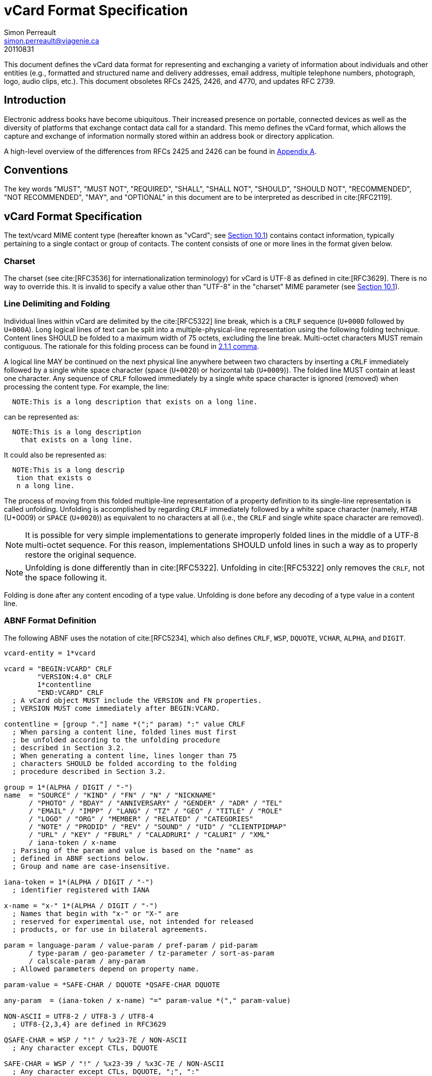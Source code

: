 = vCard Format Specification
Simon Perreault <simon.perreault@viagenie.ca>
:bibliography-database: rfc6350.bib
:bibliography-style: apa
:doctype: rfc
:obsoletes: 2425, 2426, 4770
:updates: 2739
:name: rfc-6350
:revdate: 20110831
:submission-type: IETF
:status: full-standard
:intended-series: full-standard 6350
:fullname: Simon Perreault
:lastname: Perreault
:organization: Viagenie
:email: simon.perreault@viagenie.ca
:street: 2875 Laurier, suite D2-630
:region: Quebec, QC  
:code: G1V 2M2
:country: Canada
:phone: +1 418 656 9254
:uri: http://www.viagenie.ca
:link: urn:issn:2070-1721 item


This document defines the vCard data format for representing and
exchanging a variety of information about individuals and other
entities (e.g., formatted and structured name and delivery addresses,
email address, multiple telephone numbers, photograph, logo, audio
clips, etc.).  This document obsoletes RFCs 2425, 2426, and 4770, and
updates RFC 2739.

[[section1]]
== Introduction

Electronic address books have become ubiquitous.  Their increased
presence on portable, connected devices as well as the diversity of
platforms that exchange contact data call for a standard.  This memo
defines the vCard format, which allows the capture and exchange of
information normally stored within an address book or directory
application.

A high-level overview of the differences from RFCs 2425 and 2426 can
be found in <<appendixA,Appendix A>>.

[[section2]]
== Conventions

The key words "[bcp14]#MUST#", "[bcp14]#MUST NOT#", "[bcp14]#REQUIRED#", "[bcp14]#SHALL#", "[bcp14]#SHALL NOT#",
"[bcp14]#SHOULD#", "[bcp14]#SHOULD NOT#", "[bcp14]#RECOMMENDED#", "[bcp14]#NOT RECOMMENDED#", "[bcp14]#MAY#", and
"[bcp14]#OPTIONAL#" in this document are to be interpreted as described in
cite:[RFC2119].

[[section3]]
== vCard Format Specification

The text/vcard MIME content type (hereafter known as "vCard"; see
<<section10_1,Section 10.1>>) contains contact information, typically pertaining to a
single contact or group of contacts.  The content consists of one or
more lines in the format given below.

[[section3_1]]
=== Charset

The charset (see cite:[RFC3536] for internationalization terminology) for
vCard is UTF-8 as defined in cite:[RFC3629].  There is no way to override
this.  It is invalid to specify a value other than "UTF-8" in the
"charset" MIME parameter (see <<section10_1,Section 10.1>>).

[[section3_2]]
===  Line Delimiting and Folding

Individual lines within vCard are delimited by the cite:[RFC5322] line
break, which is a `CRLF` sequence (`U+000D` followed by `U+000A`).  Long
logical lines of text can be split into a multiple-physical-line
representation using the following folding technique.  Content lines
[bcp14]#SHOULD# be folded to a maximum width of 75 octets, excluding the line
break.  Multi-octet characters [bcp14]#MUST# remain contiguous.  The rationale
for this folding process can be found in <<RFC5322,2.1.1 comma>>.

A logical line [bcp14]#MAY# be continued on the next physical line anywhere
between two characters by inserting a `CRLF` immediately followed by a
single white space character (space (`U+0020`) or horizontal tab
(`U+0009`)).  The folded line [bcp14]#MUST# contain at least one character.  Any
sequence of `CRLF` followed immediately by a single white space
character is ignored (removed) when processing the content type.  For
example, the line:

....
  NOTE:This is a long description that exists on a long line.
....

can be represented as:

....
  NOTE:This is a long description
    that exists on a long line.
....

It could also be represented as:

....
  NOTE:This is a long descrip
   tion that exists o
   n a long line.
....

The process of moving from this folded multiple-line representation
of a property definition to its single-line representation is called
unfolding.  Unfolding is accomplished by regarding `CRLF` immediately
followed by a white space character (namely, `HTAB` (U+0009) or `SPACE`
(`U+0020`)) as equivalent to no characters at all (i.e., the `CRLF` and
single white space character are removed).

NOTE: It is possible for very simple implementations to generate
improperly folded lines in the middle of a UTF-8 multi-octet
sequence.  For this reason, implementations [bcp14]#SHOULD# unfold lines in
such a way as to properly restore the original sequence.

NOTE: Unfolding is done differently than in cite:[RFC5322].  Unfolding
in cite:[RFC5322] only removes the `CRLF`, not the space following it.

Folding is done after any content encoding of a type value.
Unfolding is done before any decoding of a type value in a content
line.

[[section3_3]]
=== ABNF Format Definition

The following ABNF uses the notation of cite:[RFC5234], which also defines
`CRLF`, `WSP`, `DQUOTE`, `VCHAR`, `ALPHA`, and `DIGIT`.

[source,abnf]
----
vcard-entity = 1*vcard

vcard = "BEGIN:VCARD" CRLF
        "VERSION:4.0" CRLF
        1*contentline
        "END:VCARD" CRLF
  ; A vCard object MUST include the VERSION and FN properties.
  ; VERSION MUST come immediately after BEGIN:VCARD.

contentline = [group "."] name *(";" param) ":" value CRLF
  ; When parsing a content line, folded lines must first
  ; be unfolded according to the unfolding procedure
  ; described in Section 3.2.
  ; When generating a content line, lines longer than 75
  ; characters SHOULD be folded according to the folding
  ; procedure described in Section 3.2.

group = 1*(ALPHA / DIGIT / "-")
name  = "SOURCE" / "KIND" / "FN" / "N" / "NICKNAME"
      / "PHOTO" / "BDAY" / "ANNIVERSARY" / "GENDER" / "ADR" / "TEL"
      / "EMAIL" / "IMPP" / "LANG" / "TZ" / "GEO" / "TITLE" / "ROLE"
      / "LOGO" / "ORG" / "MEMBER" / "RELATED" / "CATEGORIES"
      / "NOTE" / "PRODID" / "REV" / "SOUND" / "UID" / "CLIENTPIDMAP"
      / "URL" / "KEY" / "FBURL" / "CALADRURI" / "CALURI" / "XML"
      / iana-token / x-name
  ; Parsing of the param and value is based on the "name" as
  ; defined in ABNF sections below.
  ; Group and name are case-insensitive.

iana-token = 1*(ALPHA / DIGIT / "-")
  ; identifier registered with IANA

x-name = "x-" 1*(ALPHA / DIGIT / "-")
  ; Names that begin with "x-" or "X-" are
  ; reserved for experimental use, not intended for released
  ; products, or for use in bilateral agreements.

param = language-param / value-param / pref-param / pid-param
      / type-param / geo-parameter / tz-parameter / sort-as-param
      / calscale-param / any-param
  ; Allowed parameters depend on property name.

param-value = *SAFE-CHAR / DQUOTE *QSAFE-CHAR DQUOTE

any-param  = (iana-token / x-name) "=" param-value *("," param-value)

NON-ASCII = UTF8-2 / UTF8-3 / UTF8-4
  ; UTF8-{2,3,4} are defined in RFC3629

QSAFE-CHAR = WSP / "!" / %x23-7E / NON-ASCII
  ; Any character except CTLs, DQUOTE

SAFE-CHAR = WSP / "!" / %x23-39 / %x3C-7E / NON-ASCII
  ; Any character except CTLs, DQUOTE, ";", ":"

VALUE-CHAR = WSP / VCHAR / NON-ASCII
  ; Any textual character
----

A line that begins with a white space character is a continuation of
the previous line, as described in <<section3_2,Section 3.2>>.  The white space
character and immediately preceeding `CRLF` should be discarded when
reconstructing the original line.  Note that this line-folding
convention differs from that found in cite:[RFC5322], in that the sequence
`<CRLF><WSP>` found anywhere in the content indicates a continued line
and should be removed.

Property names and parameter names are case-insensitive (e.g., the
property name `"fn"` is the same as `"FN"` and `"Fn"`).  Parameter values
[bcp14]#MAY# be case-sensitive or case-insensitive, depending on their
definition.  Parameter values that are not explicitly defined as
being case-sensitive are case-insensitive.  Based on experience with
vCard 3 interoperability, it is [bcp14]#RECOMMENDED# that property and
parameter names be upper-case on output.

The group construct is used to group related properties together.
The group name is a syntactic convention used to indicate that all
property names prefaced with the same group name [bcp14]#SHOULD# be grouped
together when displayed by an application.  It has no other
significance.  Implementations that do not understand or support
grouping [bcp14]#MAY# simply strip off any text before a `"."` to the left of
the type name and present the types and values as normal.

Property cardinalities are indicated using the following notation,
which is based on ABNF (see <<RFC5234,3.6 comma>>):

|===
| Cardinality | Meaning                                         

|      1      | Exactly one instance per vCard [bcp14]#MUST# be present.  
|      *1     | Exactly one instance per vCard [bcp14]#MAY# be present.   |
|      1*     | One or more instances per vCard [bcp14]#MUST# be present. |
|      *      | One or more instances per vCard [bcp14]#MAY# be present.  |
|===

Properties defined in a vCard instance may have multiple values
depending on the property cardinality.  The general rule for encoding
multi-valued properties is to simply create a new content line for
each value (including the property name).  However, it should be
noted that some value types support encoding multiple values in a
single content line by separating the values with a comma `","`.  This
approach has been taken for several of the content types defined
below (date, time, integer, float).

[[section3_4]]
===  Property Value Escaping

Some properties may contain one or more values delimited by a `COMMA`
character (`U+002C`).  Therefore, a `COMMA` character in a value [bcp14]#MUST# be
escaped with a `BACKSLASH` character (`U+005C`), even for properties that
don't allow multiple instances (for consistency).

Some properties (e.g., `N` and `ADR`) comprise multiple fields delimited
by a `SEMICOLON` character (`U+003B`).  Therefore, a `SEMICOLON` in a field
of such a "compound" property [bcp14]#MUST# be escaped with a `BACKSLASH`
character.  `SEMICOLON` characters in non-compound properties [bcp14]#MAY# be
escaped.  On input, an escaped `SEMICOLON` character is never a field
separator.  An unescaped `SEMICOLON` character may be a field
separator, depending on the property in which it appears.

Furthermore, some fields of compound properties may contain a list of
values delimited by a `COMMA` character.  Therefore, a `COMMA` character
in one of a field's values [bcp14]#MUST# be escaped with a `BACKSLASH`
character, even for fields that don't allow multiple values (for
consistency).  Compound properties allowing multiple instances [bcp14]#MUST NOT#
be encoded in a single content line.

Finally, `BACKSLASH` characters in values [bcp14]#MUST# be escaped with a
`BACKSLASH` character.  `NEWLINE` (`U+000A`) characters in values [bcp14]#MUST# be
encoded by two characters: a `BACKSLASH` followed by either an `'n'`
(`U+006E`) or an `'N'` (`U+004E`).

In all other cases, escaping [bcp14]#MUST NOT# be used.

[[section4]]
==  Property Value Data Types

Standard value types are defined below.

[source,abnf]
----
  value = text
        / text-list
        / date-list
        / time-list
        / date-time-list
        / date-and-or-time-list
        / timestamp-list
        / boolean
        / integer-list
        / float-list
        / URI               ; from Section 3 of RFC3986
        / utc-offset
        / Language-Tag
        / iana-valuespec
    ; Actual value type depends on property name and VALUE parameter.

  text = *TEXT-CHAR

  TEXT-CHAR = "\\" / "\," / "\n" / WSP / NON-ASCII
            / %x21-2B / %x2D-5B / %x5D-7E
     ; Backslashes, commas, and newlines must be encoded.

  component = "\\" / "\," / "\;" / "\n" / WSP / NON-ASCII
            / %x21-2B / %x2D-3A / %x3C-5B / %x5D-7E
  list-component = component *("," component)

  text-list             = text             *("," text)
  date-list             = date             *("," date)
  time-list             = time             *("," time)
  date-time-list        = date-time        *("," date-time)
  date-and-or-time-list = date-and-or-time *("," date-and-or-time)
  timestamp-list        = timestamp        *("," timestamp)
  integer-list          = integer          *("," integer)
  float-list            = float            *("," float)

  boolean = "TRUE" / "FALSE"
  integer = [sign] 1*DIGIT
  float   = [sign] 1*DIGIT ["." 1*DIGIT]

  sign = "+" / "-"

  year   = 4DIGIT  ; 0000-9999
  month  = 2DIGIT  ; 01-12
  day    = 2DIGIT  ; 01-28/29/30/31 depending on month and leap year
  hour   = 2DIGIT  ; 00-23
  minute = 2DIGIT  ; 00-59
  second = 2DIGIT  ; 00-58/59/60 depending on leap second
  zone   = utc-designator / utc-offset
  utc-designator = %x5A  ; uppercase "Z"

  date          = year    [month  day]
                / year "-" month
                / "--"     month [day]
                / "--"      "-"   day
  date-noreduc  = year     month  day
                / "--"     month  day
                / "--"      "-"   day
  date-complete = year     month  day

  time          = hour [minute [second]] [zone]
                /  "-"  minute [second]  [zone]
                /  "-"   "-"    second   [zone]
  time-notrunc  = hour [minute [second]] [zone]
  time-complete = hour  minute  second   [zone]


  time-designator = %x54  ; uppercase "T"
  date-time = date-noreduc  time-designator time-notrunc
  timestamp = date-complete time-designator time-complete

  date-and-or-time = date-time / date / time-designator time

  utc-offset = sign hour [minute]

  Language-Tag = <Language-Tag, defined in RFC5646, Section 2.1>

  iana-valuespec = <value-spec, see Section 12>
                 ; a publicly defined valuetype format, registered
                 ; with IANA, as defined in Section 12 of this
                 ; document.
----

[[section4_1]]
===  TEXT

"text": The "text" value type should be used to identify values that
contain human-readable text.  As for the language, it is controlled
by the `LANGUAGE` property parameter defined in <<section5_1,Section 5.1>>.

Examples for "text":

....
    this is a text value
    this is one value,this is another
    this is a single value\, with a comma encoded
....

A formatted text line break in a text value type [bcp14]#MUST# be represented
as the character sequence backslash (`U+005C`) followed by a Latin
small letter n (`U+006E`) or a Latin capital letter `N` (`U+004E`), that
is, `"\n"` or `"\N"`.

For example, a multiple line `NOTE` value of:

....
    Mythical Manager
    Hyjinx Software Division
    BabsCo, Inc.
....

could be represented as:

....
    NOTE:Mythical Manager\nHyjinx Software Division\n
     BabsCo\, Inc.\n
....

demonstrating the `\n` literal formatted line break technique, the
`CRLF`-followed-by-space line folding technique, and the backslash
escape technique.

[[section4_2]]
===  URI

"uri": The "uri" value type should be used to identify values that
are referenced by a Uniform Resource Identifier (URI) instead of
encoded in-line.  These value references might be used if the value
is too large, or otherwise undesirable to include directly.  The
format for the URI is as defined in <<RFC3986, 3 of>>.  Note
that the value of a property of type "uri" is what the URI points to,
not the URI itself.

Examples for "uri":

....
    http://www.example.com/my/picture.jpg
    ldap://ldap.example.com/cn=babs%20jensen
....

[[section4_3]]
===  DATE, TIME, DATE-TIME, DATE-AND-OR-TIME, and TIMESTAMP

"date", "time", "date-time", "date-and-or-time", and "timestamp":
Each of these value types is based on the definitions in
cite:[ISO.8601.2004].  Multiple such values can be specified using the
comma-separated notation.

Only the basic format is supported.

[[section4_3_1]]
====  DATE

A calendar date as specified in <<ISO.8601.2004, 4.1.2 comma>>.

Reduced accuracy, as specified in <<ISO.8601.2004, 4.1.2.3 comma>> a)
and b), but not c), is permitted.

Expanded representation, as specified in <<ISO.8601.2004,
4.1.4 comma>>, is forbidden.

Truncated representation, as specified in <<ISO.8601.2000,
5.2.1.3 comma>> d), e), and f), is permitted.

Examples for "date":

....
          19850412
          1985-04
          1985
          --0412
          ---12
....

Note the use of `YYYY-MM` in the second example above.  `YYYYMM` is
disallowed to prevent confusion with `YYMMDD`.  Note also that
`YYYY-MM-DD` is disallowed since we are using the basic format instead
of the extended format.

[[section4_3_2]]
====  TIME

A time of day as specified in <<ISO.8601.2004, 4.2 comma>>.

Reduced accuracy, as specified in <<ISO.8601.2004, 4.2.2.3 comma>>,
is permitted.

Representation with decimal fraction, as specified in
<<ISO.8601.2004, 4.2.2.4 comma>>, is forbidden.

The midnight hour is always represented by `00`, never `24` (see
<<ISO.8601.2004, 4.2.3 comma>>).

Truncated representation, as specified in <<ISO.8601.2000,
5.3.1.4 comma>> a), b), and c), is permitted.

Examples for "time":

....
          102200
          1022
          10
          -2200
          --00
          102200Z
          102200-0800
....

[[section4_3_3]]
====  DATE-TIME

A date and time of day combination as specified in <<ISO.8601.2004,
4.3 comma>>.

Truncation of the date part, as specified in <<ISO.8601.2000,
5.4.2 comma>> c), is permitted.

Examples for "date-time":

....
          19961022T140000
          --1022T1400
          ---22T14
....

[[section4_3_4]]
====  DATE-AND-OR-TIME

Either a `DATE-TIME`, a `DATE`, or a `TIME` value.  To allow unambiguous
interpretation, a stand-alone `TIME` value is always preceded by a `"T"`.

Examples for "date-and-or-time":

....
          19961022T140000
          --1022T1400
          ---22T14
          19850412
          1985-04
          1985
          --0412
          ---12
          T102200
          T1022
          T10
          T-2200
          T--00
          T102200Z
          T102200-0800
....

[[section4_3_5]]
====  TIMESTAMP

A complete date and time of day combination as specified in
<<ISO.8601.2004, 4.3.2 comma>>.

Examples for "timestamp":

....
          19961022T140000
          19961022T140000Z
          19961022T140000-05
          19961022T140000-0500
....

[[section4_4]]
===  BOOLEAN

"boolean": The "boolean" value type is used to express boolean
values.  These values are case-insensitive.

Examples:

....
    TRUE
    false
    True
....


[[section4_5]]
===  INTEGER

"integer": The "integer" value type is used to express signed
integers in decimal format.  If sign is not specified, the value is
assumed positive `"+"`.  Multiple "integer" values can be specified
using the comma-separated notation.  The maximum value is
9223372036854775807, and the minimum value is -9223372036854775808.
These limits correspond to a signed 64-bit integer using two's-
complement arithmetic.

Examples:

....
    1234567890
    -1234556790
    +1234556790,432109876
....

[[section4_6]]
===  FLOAT

"float": The "float" value type is used to express real numbers.  If
sign is not specified, the value is assumed positive `"+"`.  Multiple
"float" values can be specified using the comma-separated notation.
Implementations [bcp14]#MUST# support a precision equal or better than that of
the IEEE "binary64" format cite:[IEEE.754.2008].

NOTE: Scientific notation is disallowed.  Implementers wishing to
use their favorite language's `%f` formatting should be careful.

Examples:

....
    20.30
    1000000.0000001
    1.333,3.14
....

[[section4_7]]
===  UTC-OFFSET

"utc-offset": The "utc-offset" value type specifies that the property
value is a signed offset from UTC.  This value type can be specified
in the `TZ` property.

The value type is an offset from Coordinated Universal Time (UTC).
It is specified as a positive or negative difference in units of
hours and minutes (e.g., `+hhmm`).  The time is specified as a 24-hour
clock.  Hour values are from `00` to `23`, and minute values are from `00`
to `59`.  Hour and minutes are 2 digits with high-order zeroes required
to maintain digit count.  The basic format for ISO 8601 UTC offsets
[bcp14]#MUST# be used.

[[section4_8]]
===  LANGUAGE-TAG

"language-tag": A single language tag, as defined in cite:[RFC5646].

[[section5]]
==  Property Parameters

A property can have attributes associated with it.  These "property
parameters" contain meta-information about the property or the
property value.  In some cases, the property parameter can be multi-
valued in which case the property parameter value elements are
separated by a `COMMA` (`U+002C`).

Property parameter value elements that contain the `COLON` (`U+003A`),
`SEMICOLON` (`U+003B`), or `COMMA` (`U+002C`) character separators [bcp14]#MUST# be
specified as quoted-string text values.  Property parameter values
[bcp14]#MUST NOT# contain the `DQUOTE` (`U+0022`) character.  The `DQUOTE` character
is used as a delimiter for parameter values that contain restricted
characters or URI text.

Applications [bcp14]#MUST# ignore x-param and iana-param values they don't
recognize.

[[section5_1]]
=== LANGUAGE

The `LANGUAGE` property parameter is used to identify data in multiple
languages.  There is no concept of "default" language, except as
specified by any "Content-Language" MIME header parameter that is
present cite:[RFC3282].  The value of the LANGUAGE property parameter is a
language tag as defined in <<RFC5646,2 of>>.

Examples:

....
  ROLE;LANGUAGE=tr:hoca
....

ABNF:

[source,abnf]
----
        language-param = "LANGUAGE=" Language-Tag
          ; Language-Tag is defined in section 2.1 of RFC 5646
----

[[section5_2]]
===  VALUE

The `VALUE` parameter is [bcp14]#OPTIONAL#, used to identify the value type
(data type) and format of the value.  The use of these predefined
formats is encouraged even if the value parameter is not explicitly
used.  By defining a standard set of value types and their formats,
existing parsing and processing code can be leveraged.  The
predefined data type values [bcp14]#MUST NOT# be repeated in `COMMA`-separated
value lists except within the `N`, `NICKNAME`, `ADR`, and `CATEGORIES`
properties.

ABNF:

[source,abnf]
----
  value-param = "VALUE=" value-type

  value-type = "text"
             / "uri"
             / "date"
             / "time"
             / "date-time"
             / "date-and-or-time"
             / "timestamp"
             / "boolean"
             / "integer"
             / "float"
             / "utc-offset"
             / "language-tag"
             / iana-token  ; registered as described in section 12
             / x-name
----

[[section5_3]]
===  PREF

The PREF parameter is [bcp14]#OPTIONAL# and is used to indicate that the
corresponding instance of a property is preferred by the vCard
author.  Its value [bcp14]#MUST# be an integer between 1 and 100 that
quantifies the level of preference.  Lower values correspond to a
higher level of preference, with 1 being most preferred.

When the parameter is absent, the default [bcp14]#MUST# be to interpret the
property instance as being least preferred.

Note that the value of this parameter is to be interpreted only in
relation to values assigned to other instances of the same property
in the same vCard.  A given value, or the absence of a value, [bcp14]#MUST NOT#
be interpreted on its own.

This parameter [bcp14]#MAY# be applied to any property that allows multiple
instances.

ABNF:

[source,abnf]
----
        pref-param = "PREF=" (1*2DIGIT / "100")
                             ; An integer between 1 and 100.
----


[[section5_4]]
===  ALTID

The `ALTID` parameter is used to "tag" property instances as being
alternative representations of the same logical property.  For
example, translations of a property in multiple languages generates
multiple property instances having different `LANGUAGE` (<<section5_1,Section 5.1>>)
parameter that are tagged with the same `ALTID` value.

This parameter's value is treated as an opaque string.  Its sole
purpose is to be compared for equality against other `ALTID` parameter
values.

Two property instances are considered alternative representations of
the same logical property if and only if their names as well as the
value of their `ALTID` parameters are identical.  Property instances
without the `ALTID` parameter [bcp14]#MUST NOT# be considered an alternative
representation of any other property instance.  Values for the `ALTID`
parameter are not globally unique: they [bcp14]#MAY# be reused for different
property names.

Property instances having the same `ALTID` parameter value count as 1
toward cardinality.  Therefore, since `N` (<<section6_2_2,Section 6.2.2>>) has
cardinality *1 and TITLE (<<section6_6_1,Section 6.6.1>>) has cardinality *, these
three examples would be legal:

....
  N;ALTID=1;LANGUAGE=jp:<U+5C71><U+7530>;<U+592A><U+90CE>;;;
  N;ALTID=1;LANGUAGE=en:Yamada;Taro;;;
  (<U+XXXX> denotes a UTF8-encoded Unicode character.)
....

....
  TITLE;ALTID=1;LANGUAGE=fr:Patron
  TITLE;ALTID=1;LANGUAGE=en:Boss
....

....
  TITLE;ALTID=1;LANGUAGE=fr:Patron
  TITLE;ALTID=1;LANGUAGE=en:Boss
  TITLE;ALTID=2;LANGUAGE=en:Chief vCard Evangelist
....

while this one would not:

....
  N;ALTID=1;LANGUAGE=jp:<U+5C71><U+7530>;<U+592A><U+90CE>;;;
  N:Yamada;Taro;;;
....
(Two instances of the `N` property.)

and these three would be legal but questionable:

....
  TITLE;ALTID=1;LANGUAGE=fr:Patron
  TITLE;ALTID=2;LANGUAGE=en:Boss
....
  (Should probably have the same `ALTID` value.)

....
  TITLE;ALTID=1;LANGUAGE=fr:Patron
  TITLE:LANGUAGE=en:Boss
....
  (Second line should probably have `ALTID=1`.)

....
  N;ALTID=1;LANGUAGE=jp:<U+5C71><U+7530>;<U+592A><U+90CE>;;;
  N;ALTID=1;LANGUAGE=en:Yamada;Taro;;;
  N;ALTID=1;LANGUAGE=en:Smith;John;;;
....
(The last line should probably have `ALTID=2`.  But that would be
illegal because N has cardinality *1.)

The `ALTID` property [bcp14]#MAY# also be used in may contexts other than with
the `LANGUAGE` parameter.  Here's an example with two representations
of the same photo in different file formats:

....
  PHOTO;ALTID=1:data:image/jpeg;base64,...
  PHOTO;ALTID=1;data:image/jp2;base64,...
....

ABNF:

[source,abnf]
----
        altid-param = "ALTID=" param-value
----

[[section5_5]]
===  PID

The `PID` parameter is used to identify a specific property among
multiple instances.  It plays a role analogous to the `UID` property
(<<section6_7_6,Section 6.7.6>>) on a per-property instead of per-vCard basis.  It [bcp14]#MAY#
appear more than once in a given property.  It [bcp14]#MUST NOT# appear on
properties that may have only one instance per vCard.  Its value is
either a single small positive integer or a pair of small positive
integers separated by a dot.  Multiple values may be encoded in a
single `PID` parameter by separating the values with a comma `","`.  See
<<section7,Section 7>> for more details on its usage.

ABNF:

[source,abnf]
----
        pid-param = "PID=" pid-value *("," pid-value)
        pid-value = 1*DIGIT ["." 1*DIGIT]
----

[[section5_6]]
===  TYPE

The `TYPE` parameter has multiple, different uses.  In general, it is a
way of specifying class characteristics of the associated property.
Most of the time, its value is a comma-separated subset of a
predefined enumeration.  In this document, the following properties
make use of this parameter: `FN`, `NICKNAME`, `PHOTO`, `ADR`, `TEL`, `EMAIL`,
`IMPP`, `LANG`, `TZ`, `GEO`, `TITLE`, `ROLE`, `LOGO`, `ORG`, `RELATED`, `CATEGORIES`,
`NOTE`, `SOUND`, `URL`, `KEY`, `FBURL`, `CALADRURI`, and `CALURI`.  The `TYPE`
parameter [bcp14]#MUST NOT# be applied on other properties defined in this
document.

The "work" and "home" values act like tags.  The "work" value implies
that the property is related to an individual's work place, while the
"home" value implies that the property is related to an individual's
personal life.  When neither "work" nor "home" is present, it is
implied that the property is related to both an individual's work
place and personal life in the case that the `KIND` property's value is
"individual", or to none in other cases.

ABNF:

[source,abnf]
----
       type-param = "TYPE=" type-value *("," type-value)

        type-value = "work" / "home" / type-param-tel
                   / type-param-related / iana-token / x-name
          ; This is further defined in individual property sections.
----

[[section5_7]]
===  MEDIATYPE

The `MEDIATYPE` parameter is used with properties whose value is a URI.
Its use is [bcp14]#OPTIONAL#.  It provides a hint to the vCard consumer
application about the media type cite:[RFC2046] of the resource identified
by the URI.  Some URI schemes do not need this parameter.  For
example, the "data" scheme allows the media type to be explicitly
indicated as part of the URI cite:[RFC2397].  Another scheme, "http",
provides the media type as part of the URI resolution process, with
the Content-Type HTTP header cite:[RFC2616].  The `MEDIATYPE` parameter is
intended to be used with URI schemes that do not provide such
functionality (e.g., "ftp" cite:[RFC1738]).

ABNF:

[source,abnf]
----
  mediatype-param = "MEDIATYPE=" mediatype
  mediatype = type-name "/" subtype-name *( ";" attribute "=" value )
    ; "attribute" and "value" are from cite:[RFC2045]
    ; "type-name" and "subtype-name" are from cite:[RFC4288]
----

[[section5_8]]
===  CALSCALE

The `CALSCALE` parameter is identical to the `CALSCALE` property in
iCalendar (see <<RFC5545,3.7.1 of>>).  It is used to define the
calendar system in which a date or date-time value is expressed.  The
only value specified by iCalendar is "gregorian", which stands for
the Gregorian system.  It is the default when the parameter is
absent.  Additional values may be defined in extension documents and
registered with IANA (see <<section10_3_4,Section 10.3.4>>).  A vCard implementation
[bcp14]#MUST# ignore properties with a `CALSCALE` parameter value that it does
not understand.

ABNF:

[source,abnf]
----
        calscale-param = "CALSCALE=" calscale-value

        calscale-value = "gregorian" / iana-token / x-name
----

[[section5_9]]
===  SORT-AS

The "sort-as" parameter is used to specify the string to be used for
national-language-specific sorting.  Without this information,
sorting algorithms could incorrectly sort this vCard within a
sequence of sorted vCards.  When this property is present in a vCard,
then the given strings are used for sorting the vCard.

This parameter's value is a comma-separated list that [bcp14]#MUST# have as
many or fewer elements as the corresponding property value has
components.  This parameter's value is case-sensitive.

ABNF:

[source,abnf]
----
  sort-as-param = "SORT-AS=" sort-as-value

  sort-as-value = param-value *("," param-value)
----

Examples: For the case of surname and given name sorting, the
following examples define common sort string usage with the `N`
property.

....
        FN:Rene van der Harten
        N;SORT-AS="Harten,Rene":van der Harten;Rene,J.;Sir;R.D.O.N.
....

....
        FN:Robert Pau Shou Chang
        N;SORT-AS="Pau Shou Chang,Robert":Shou Chang;Robert,Pau;;
....

....
        FN:Osamu Koura
        N;SORT-AS="Koura,Osamu":Koura;Osamu;;
....

....
        FN:Oscar del Pozo
        N;SORT-AS="Pozo,Oscar":del Pozo Triscon;Oscar;;
....

....
        FN:Chistine d'Aboville
        N;SORT-AS="Aboville,Christine":d'Aboville;Christine;;
....

....
        FN:H. James de Mann
        N;SORT-AS="Mann,James":de Mann;Henry,James;;
....

If sorted by surname, the results would be:

....
        Christine d'Aboville
        Rene van der Harten
        Osamu Koura
        H. James de Mann
        Robert Pau Shou Chang
        Oscar del Pozo
....

If sorted by given name, the results would be:

....
        Christine d'Aboville
        H. James de Mann
        Osamu Koura
        Oscar del Pozo
        Rene van der Harten
        Robert Pau Shou Chang
....

[[section5_10]]
===  GEO

The `GEO` parameter can be used to indicate global positioning
information that is specific to an address.  Its value is the same as
that of the `GEO` property (see <<section6_5_2,Section 6.5.2>>).

ABNF:

[source,abnf]
----
  geo-parameter = "GEO=" DQUOTE URI DQUOTE
----

[[section5_11]]
===  TZ

The `TZ` parameter can be used to indicate time zone information that
is specific to an address.  Its value is the same as that of the `TZ`
property.

ABNF:

[source,abnf]
----
  tz-parameter = "TZ=" (param-value / DQUOTE URI DQUOTE)
----

[[section6]]
==  vCard Properties

What follows is an enumeration of the standard vCard properties.

[[section6_1]]
===  General Properties

[[section6_1_1]]
====  BEGIN

Purpose::  To denote the beginning of a syntactic entity within a
   text/vcard content-type.

Value type::  text

Cardinality::  1

Special notes::  The content entity [bcp14]#MUST# begin with the BEGIN property
   with a value of `"VCARD"`.  The value is case-insensitive.

The `BEGIN` property is used in conjunction with the `END` property to
   delimit an entity containing a related set of properties within a
   text/vcard content-type.  This construct can be used instead of
   including multiple vCards as body parts inside of a multipart/
   alternative MIME message.  It is provided for applications that
   wish to define content that can contain multiple entities within
   the same text/vcard content-type or to define content that can be
   identifiable outside of a MIME environment.

ABNF::

[source,abnf]
----
  BEGIN-param = 0" "  ; no parameter allowed
  BEGIN-value = "VCARD"
----

Example:

....
      BEGIN:VCARD
....

[[section6_1_2]]
====  END

Purpose::  To denote the end of a syntactic entity within a text/vcard
   content-type.

Value type::  text

Cardinality::  1

Special notes::  The content entity [bcp14]#MUST# end with the `END` type with a
   value of `"VCARD"`.  The value is case-insensitive.
+
The `END` property is used in conjunction with the `BEGIN` property to
   delimit an entity containing a related set of properties within a
   text/vcard content-type.  This construct can be used instead of or
   in addition to wrapping separate sets of information inside
   additional MIME headers.  It is provided for applications that
   wish to define content that can contain multiple entities within
   the same text/vcard content-type or to define content that can be
   identifiable outside of a MIME environment.

ABNF::
+
[source,abnf]
----
  END-param = 0" "  ; no parameter allowed
  END-value = "VCARD"
----

Example::
+
....
      END:VCARD
....

[[section6_1_3]]
====  SOURCE

Purpose::  To identify the source of directory information contained
   in the content type.

Value type::  uri

Cardinality::  *

Special notes::  The `SOURCE` property is used to provide the means by
   which applications knowledgable in the given directory service
   protocol can obtain additional or more up-to-date information from
   the directory service.  It contains a URI as defined in cite:[RFC3986]
   and/or other information referencing the vCard to which the
   information pertains.  When directory information is available
   from more than one source, the sending entity can pick what it
   considers to be the best source, or multiple `SOURCE` properties can
   be included.

ABNF::
+
[source,abnf]
----
  SOURCE-param = "VALUE=uri" / pid-param / pref-param / altid-param
               / mediatype-param / any-param
  SOURCE-value = URI
----

Examples::
+
....
  SOURCE:ldap://ldap.example.com/cn=Babs%20Jensen,%20o=Babsco,%20c=US
  SOURCE:http://directory.example.com/addressbooks/jdoe/
   Jean%20Dupont.vcf
....

[[section6_1_4]]
====  KIND

Purpose:: To specify the kind of object the vCard represents.

Value type::  A single text value.

Cardinality::  *1

Special notes::  The value may be one of the following:
+
* "individual"  for a vCard representing a single person or entity.
      This is the default kind of vCard.
* "group"  for a vCard representing a group of persons or entities.
      The group's member entities can be other vCards or other types
      of entities, such as email addresses or web sites.  A group
      vCard will usually contain `MEMBER` properties to specify the
      members of the group, but it is not required to.  A group vCard
      without `MEMBER` properties can be considered an abstract
      grouping, or one whose members are known empirically (perhaps
      "IETF Participants" or "Republican U.S. Senators").
+
All properties in a group vCard apply to the group as a whole,
      and not to any particular `MEMBER`.  For example, an `EMAIL`
      property might specify the address of a mailing list associated
      with the group, and an IMPP property might refer to a group
      chat room.
* "org"  for a vCard representing an organization.  An organization
      vCard will not (in fact, [bcp14]#MUST NOT#) contain `MEMBER` properties,
      and so these are something of a cross between "individual" and
      "group".  An organization is a single entity, but not a person.
      It might represent a business or government, a department or
      division within a business or government, a club, an
      association, or the like.
+
All properties in an organization vCard apply to the
      organization as a whole, as is the case with a group vCard.
      For example, an `EMAIL` property might specify the address of a
* "location"  for a named geographical place.  A location vCard will
      usually contain a `GEO` property, but it is not required to.  A
      location vCard without a `GEO` property can be considered an
      abstract location, or one whose definition is known empirically
      (perhaps "New England" or "The Seashore").
+
All properties in a location vCard apply to the location
      itself, and not with any entity that might exist at that
      location.  For example, in a vCard for an office building, an
      `ADR` property might give the mailing address for the building,
      and a `TEL` property might specify the telephone number of the
      receptionist.
* An x-name.  vCards [bcp14]#MAY# include private or experimental values for
      `KIND`.  Remember that x-name values are not intended for general
      use and are unlikely to interoperate.
* An iana-token.  Additional values may be registered with IANA (see
      <<section10_3_4,Section 10.3.4>>).  A new value's specification document [bcp14]#MUST#
      specify which properties make sense for that new kind of vCard
      and which do not.

+
Implementations [bcp14]#MUST# support the specific string values defined
   above.  If this property is absent, "individual" [bcp14]#MUST# be assumed
   as the default.  If this property is present but the
   implementation does not understand its value (the value is an
   x-name or iana-token that the implementation does not support),
   the implementation [bcp14]#SHOULD# act in a neutral way, which usually
   means treating the vCard as though its kind were "individual".
   The presence of `MEMBER` properties [bcp14]#MAY#, however, be taken as an
   indication that the unknown kind is an extension of "group".

Clients often need to visually distinguish contacts based on what
   they represent, and the `KIND` property provides a direct way for
   them to do so.  For example, when displaying contacts in a list,
   an icon could be displayed next to each one, using distinctive
   icons for the different kinds; a client might use an outline of a
   single person to represent an "individual", an outline of multiple
   people to represent a "group", and so on.  Alternatively, or in
   addition, a client might choose to segregate different kinds of
   vCards to different panes, tabs, or selections in the user
   interface.

Some clients might also make functional distinctions among the
   kinds, ignoring "location" vCards for some purposes and
   considering only "location" vCards for others.

When designing those sorts of visual and functional distinctions,
   client implementations have to decide how to fit unsupported kinds
   into the scheme.  What icon is used for them?  The one for
   "individual"?  A unique one, such as an icon of a question mark?
   Which tab do they go into?  It is beyond the scope of this
   specification to answer these questions, but these are things
   implementers need to consider.

ABNF::
+
[source,abnf]
----
  KIND-param = "VALUE=text" / any-param
  KIND-value = "individual" / "group" / "org" / "location"
             / iana-token / x-name
----

Example::
+
This represents someone named Jane Doe working in the marketing
   department of the North American division of ABC Inc.
+
....
      BEGIN:VCARD
      VERSION:4.0
      KIND:individual
      FN:Jane Doe
      ORG:ABC\, Inc.;North American Division;Marketing
      END:VCARD
....
+
This represents the department itself, commonly known as ABC
Marketing.
+
....
      BEGIN:VCARD
      VERSION:4.0
      KIND:org
      FN:ABC Marketing
      ORG:ABC\, Inc.;North American Division;Marketing
      END:VCARD
....

[[section6_1_5]]
====  XML

Purpose::  To include extended XML-encoded vCard data in a plain
   vCard.

Value type::  A single text value.

Cardinality::  *

Special notes::  The content of this property is a single XML 1.0
   cite:[W3C.REC-xml-20081126] element whose namespace [bcp14]#MUST# be explicitly
   specified using the xmlns attribute and [bcp14]#MUST NOT# be the vCard 4
   namespace (`"urn:ietf:params:xml:ns:vcard-4.0"`).  (This implies
   that it cannot duplicate a standard vCard property.)  The element
   is to be interpreted as if it was contained in a <vcard> element,
   as defined in cite:[RFC6351].
+
The fragment is subject to normal line folding and escaping, i.e.,
   replace all backslashes with `"\\"`, then replace all newlines with
   `"\n"`, then fold long lines.
+
Support for this property is [bcp14]#OPTIONAL#, but implementations of this
   specification [bcp14]#MUST# preserve instances of this property when
   propagating vCards.
+
See cite:[RFC6351] for more information on the intended use of this
   property.

ABNF::
+
[source,abnf]
----
  XML-param = "VALUE=text" / altid-param
  XML-value = text
----

[[section6_2]]
===  Identification Properties

These types are used to capture information associated with the
identification and naming of the entity associated with the vCard.

[[section6_2_1]]
====  FN

Purpose::  To specify the formatted text corresponding to the name of
   the object the vCard represents.

Value type::  A single text value.

Cardinality::  1*

Special notes::  This property is based on the semantics of the X.520
   Common Name attribute cite:[CCITT.X520.1988].  The property [bcp14]#MUST# be
   present in the vCard object.

ABNF:
+
[source,abnf]
----
  FN-param = "VALUE=text" / type-param / language-param / altid-param
           / pid-param / pref-param / any-param
  FN-value = text
----

Example:
+
....
      FN:Mr. John Q. Public\, Esq.
....

[[section6_2_2]]
====  N

Purpose::  To specify the components of the name of the object the
   vCard represents.

Value type::  A single structured text value.  Each component can have
   multiple values.

Cardinality::  *1

Special note:: The structured property value corresponds, in
   sequence, to the Family Names (also known as surnames), Given
   Names, Additional Names, Honorific Prefixes, and Honorific
   Suffixes.  The text components are separated by the `SEMICOLON`
   character (`U+003B`).  Individual text components can include
   multiple text values separated by the `COMMA` character (`U+002C`).
   This property is based on the semantics of the X.520 individual
   name attributes cite:[CCITT.X520.1988].  The property [bcp14]#SHOULD# be present
   in the vCard object when the name of the object the vCard
   represents follows the X.520 model.
+
The `SORT-AS` parameter [bcp14]#MAY# be applied to this property.


ABNF::
+
[source,abnf]
----
  N-param = "VALUE=text" / sort-as-param / language-param
          / altid-param / any-param
  N-value = list-component 4(";" list-component)
----

Examples:
+
....
          N:Public;John;Quinlan;Mr.;Esq.

          N:Stevenson;John;Philip,Paul;Dr.;Jr.,M.D.,A.C.P.
....

[[section6_2_3]]
====  NICKNAME

Purpose::  To specify the text corresponding to the nickname of the
   object the vCard represents.

Value type::  One or more text values separated by a `COMMA` character
   (`U+002C`).

Cardinality::  *

Special note::  The nickname is the descriptive name given instead of
   or in addition to the one belonging to the object the vCard
   represents.  It can also be used to specify a familiar form of a
   proper name specified by the FN or N properties.

ABNF::
+
[source,abnf]
----
  NICKNAME-param = "VALUE=text" / type-param / language-param
                 / altid-param / pid-param / pref-param / any-param
  NICKNAME-value = text-list
----

Examples:
+
....
          NICKNAME:Robbie

          NICKNAME:Jim,Jimmie

          NICKNAME;TYPE=work:Boss
....

[[section6_2_4]]
====  PHOTO

Purpose::  To specify an image or photograph information that
   annotates some aspect of the object the vCard represents.

Value type::  A single URI.

Cardinality::  *

ABNF::
+
[source,abnf]
----
  PHOTO-param = "VALUE=uri" / altid-param / type-param
              / mediatype-param / pref-param / pid-param / any-param
  PHOTO-value = URI
----

Examples::
+
....
    PHOTO:http://www.example.com/pub/photos/jqpublic.gif

    PHOTO:data:image/jpeg;base64,MIICajCCAdOgAwIBAgICBEUwDQYJKoZIhv
     AQEEBQAwdzELMAkGA1UEBhMCVVMxLDAqBgNVBAoTI05ldHNjYXBlIENvbW11bm
     ljYXRpb25zIENvcnBvcmF0aW9uMRwwGgYDVQQLExNJbmZvcm1hdGlvbiBTeXN0
     <...remainder of base64-encoded data...>
....

[[section6_2_5]]
====  BDAY

Purpose::  To specify the birth date of the object the vCard
   represents.

Value type::  The default is a single date-and-or-time value.  It can
   also be reset to a single text value.

Cardinality:"  *1

ABNF:
+
[source,abnf]
----
  BDAY-param = BDAY-param-date / BDAY-param-text
  BDAY-value = date-and-or-time / text
    ; Value and parameter [bcp14]#MUST# match.

  BDAY-param-date = "VALUE=date-and-or-time"
  BDAY-param-text = "VALUE=text" / language-param

  BDAY-param =/ altid-param / calscale-param / any-param
    ; calscale-param can only be present when BDAY-value is
    ; date-and-or-time and actually contains a date or date-time.
----

Examples::
+
....
          BDAY:19960415
          BDAY:--0415
          BDAY;19531015T231000Z
          BDAY;VALUE=text:circa 1800
....

[[section6_2_6]]
====  ANNIVERSARY

Purpose::  The date of marriage, or equivalent, of the object the
   vCard represents.

Value type::  The default is a single date-and-or-time value.  It can
   also be reset to a single text value.

Cardinality::  *1

ABNF:
+
[source,abnf]
----
  ANNIVERSARY-param = "VALUE=" ("date-and-or-time" / "text")
  ANNIVERSARY-value = date-and-or-time / text
    ; Value and parameter [bcp14]#MUST# match.

  ANNIVERSARY-param =/ altid-param / calscale-param / any-param
    ; calscale-param can only be present when ANNIVERSARY-value is
    ; date-and-or-time and actually contains a date or date-time.
----

Examples:
+
....
          ANNIVERSARY:19960415
....


[[section6_2_7]]
====  GENDER

Purpose::  To specify the components of the sex and gender identity of
   the object the vCard represents.

Value type::  A single structured value with two components.  Each
   component has a single text value.

Cardinality::  *1

Special notes::  The components correspond, in sequence, to the sex
   (biological), and gender identity.  Each component is optional.

Sex component:::  A single letter.  `M` stands for "male", `F` stands
      for "female", `O` stands for "other", `N` stands for "none or not
      applicable", `U` stands for "unknown".

Gender identity component:::  Free-form text.

ABNF::
+
[source,abnf]
----
                GENDER-param = "VALUE=text" / any-param
                GENDER-value = sex [";" text]

                sex = "" / "M" / "F" / "O" / "N" / "U"
----

Examples:
+
....
  GENDER:M
  GENDER:F
  GENDER:M;Fellow
  GENDER:F;grrrl
  GENDER:O;intersex
  GENDER:;it's complicated
....

[[section6_3]]
=== Delivery Addressing Properties

These types are concerned with information related to the delivery
addressing or label for the vCard object.

[[section6_3_1]]
====  ADR

Purpose::  To specify the components of the delivery address for the
   vCard object.

Value type::  A single structured text value, separated by the
   `SEMICOLON` character (`U+003B`).

Cardinality::  *

Special notes::  The structured type value consists of a sequence of
   address components.  The component values [bcp14]#MUST# be specified in
   their corresponding position.  The structured type value
   corresponds, in sequence, to
+
* the post office box;
* the extended address (e.g., apartment or suite number);
* the street address;
* the locality (e.g., city);
* the region (e.g., state or province);
* the postal code;
* the country name (full name in the language specified in
      <<section5_1,Section 5.1>>).

+
When a component value is missing, the associated component
   separator [bcp14]#MUST# still be specified.

Experience with vCard 3 has shown that the first two components
   (post office box and extended address) are plagued with many
   interoperability issues.  To ensure maximal interoperability,
   their values [bcp14]#SHOULD# be empty.

The text components are separated by the `SEMICOLON` character
   (`U+003B`).  Where it makes semantic sense, individual text
   components can include multiple text values (e.g., a "street"
   component with multiple lines) separated by the `COMMA` character
   (`U+002C`).

The property can include the `"PREF"` parameter to indicate the
   preferred delivery address when more than one address is
   specified.

The `GEO` and `TZ` parameters [bcp14]#MAY# be used with this property.

The property can also include a `"LABEL"` parameter to present a
   delivery address label for the address.  Its value is a plain-text
   string representing the formatted address.  Newlines are encoded
   as `\n`, as they are for property values.

ABNF::
+
[source,abnf]
----
  label-param = "LABEL=" param-value

  ADR-param = "VALUE=text" / label-param / language-param
            / geo-parameter / tz-parameter / altid-param / pid-param
            / pref-param / type-param / any-param

  ADR-value = ADR-component-pobox ";" ADR-component-ext ";"
              ADR-component-street ";" ADR-component-locality ";"
              ADR-component-region ";" ADR-component-code ";"
              ADR-component-country
  ADR-component-pobox    = list-component
  ADR-component-ext      = list-component
  ADR-component-street   = list-component
  ADR-component-locality = list-component
  ADR-component-region   = list-component
  ADR-component-code     = list-component
  ADR-component-country  = list-component
----

Example:: In this example, the post office box and the extended
address are absent.
+
....
  ADR;GEO="geo:12.3457,78.910";LABEL="Mr. John Q. Public, Esq.\n
   Mail Drop: TNE QB\n123 Main Street\nAny Town, CA  91921-1234\n
   U.S.A.":;;123 Main Street;Any Town;CA;91921-1234;U.S.A.
....

[[section6_4]]
===  Communications Properties

These properties describe information about how to communicate with
the object the vCard represents.

[[section6_4_1]]
====  TEL

Purpose::  To specify the telephone number for telephony communication
   with the object the vCard represents.

Value type::  By default, it is a single free-form text value (for
   backward compatibility with vCard 3), but it [bcp14]#SHOULD# be reset to a
   URI value.  It is expected that the URI scheme will be "tel", as
   specified in cite:[RFC3966], but other schemes [bcp14]#MAY# be used.

Cardinality::  *

Special notes::  This property is based on the X.520 Telephone Number
   attribute cite:[CCITT.X520.1988].
+
The property can include the "PREF" parameter to indicate a
   preferred-use telephone number.
+
The property can include the parameter "TYPE" to specify intended
   use for the telephone number.  The predefined values for the TYPE
   parameter are:

<!-- can't nest tables in definition lists -->
[cols="2"]
|===
| Value     | Description                                           

| text      | Indicates that the telephone number supports text messages (SMS).                                       
| voice     | Indicates a voice telephone number.                   
| fax       | Indicates a facsimile telephone number.               
| cell      | Indicates a cellular or mobile telephone number.      
| video     | Indicates a video conferencing telephone number.      
| pager     | Indicates a paging device telephone number.           
| textphone 
| Indicates a telecommunication device for people with  hearing or speech difficulties.                       
|===

The default type is "voice".  These type parameter values can be
   specified as a parameter list (e.g., `TYPE=text;TYPE=voice`) or as a
   value list (e.g., `TYPE="text,voice"`).  The default can be
   overridden to another set of values by specifying one or more
   alternate values.  For example, the default TYPE of "voice" can be
   reset to a `VOICE` and `FAX` telephone number by the value list
   `TYPE="voice,fax"`.

If this property's value is a URI that can also be used for
   instant messaging, the `IMPP` (<<section6_4_3,Section 6.4.3>>) property [bcp14]#SHOULD# be
   used in addition to this property.

ABNF::
+
[source,abnf]
----
  TEL-param = TEL-text-param / TEL-uri-param
  TEL-value = TEL-text-value / TEL-uri-value
    ; Value and parameter [bcp14]#MUST# match.

  TEL-text-param = "VALUE=text"
  TEL-text-value = text

  TEL-uri-param = "VALUE=uri" / mediatype-param
  TEL-uri-value = URI

  TEL-param =/ type-param / pid-param / pref-param / altid-param
             / any-param

  type-param-tel = "text" / "voice" / "fax" / "cell" / "video"
                 / "pager" / "textphone" / iana-token / x-name
    ; type-param-tel [bcp14]#MUST NOT# be used with a property other than TEL.

----

Example::
+
....
  TEL;VALUE=uri;PREF=1;TYPE="voice,home":tel:+1-555-555-5555;ext=5555
  TEL;VALUE=uri;TYPE=home:tel:+33-01-23-45-67
....

[[section6_4_2]]
====  EMAIL

Purpose::  To specify the electronic mail address for communication
   with the object the vCard represents.

Value type::  A single text value.

Cardinality::  *

Special notes::  The property can include tye `"PREF"` parameter to
   indicate a preferred-use email address when more than one is
   specified.
+
Even though the value is free-form UTF-8 text, it is likely to be
   interpreted by a Mail User Agent (MUA) as an "addr-spec", as
   defined in <<RFC5322,3.4.1 comma>>.  Readers should also be aware
   of the current work toward internationalized email addresses
   cite:[RFC5335bis].

ABNF::
+
[source,abnf]
----
  EMAIL-param = "VALUE=text" / pid-param / pref-param / type-param
              / altid-param / any-param
  EMAIL-value = text
----

Example::
+
....
        EMAIL;TYPE=work:jqpublic@xyz.example.com

        EMAIL;PREF=1:jane_doe@example.com
....

[[section6_4_3]]
====  IMPP

Purpose::  To specify the URI for instant messaging and presence
   protocol communications with the object the vCard represents.

Value type::  A single URI.

Cardinality::  *

Special notes::  The property may include the `"PREF"` parameter to
   indicate that this is a preferred address and has the same
   semantics as the `"PREF"` parameter in a `TEL` property.
+
   If this property's value is a URI that can be used for voice
   and/or video, the TEL property (<<section6_4_1,Section 6.4.1>>) [bcp14]#SHOULD# be used in
   addition to this property.
+
This property is adapted from cite:[RFC4770], which is made obsolete by
   this document.

ABNF::
+
[source,abnf]
----
  IMPP-param = "VALUE=uri" / pid-param / pref-param / type-param
             / mediatype-param / altid-param / any-param
  IMPP-value = URI
----

Example::
+
....
    IMPP;PREF=1:xmpp:alice@example.com
....

[[section6_4_4]]
====  LANG

Purpose::  To specify the language(s) that may be used for contacting
   the entity associated with the vCard.

Value type::  A single language-tag value.

Cardinality::  *

ABNF::
+
[source,abnf]
----
  LANG-param = "VALUE=language-tag" / pid-param / pref-param
             / altid-param / type-param / any-param
  LANG-value = Language-Tag
----

Example::
+
....
    LANG;TYPE=work;PREF=1:en
    LANG;TYPE=work;PREF=2:fr
    LANG;TYPE=home:fr
....

[[section6_5]]
===  Geographical Properties

These properties are concerned with information associated with
geographical positions or regions associated with the object the
vCard represents.

[[section6_5_1]]
====  TZ

Purpose::  To specify information related to the time zone of the
   object the vCard represents.

Value type::  The default is a single text value.  It can also be
   reset to a single URI or utc-offset value.

Cardinality::  *

Special notes::  It is expected that names from the public-domain
   Olson database cite:[TZ-DB] will be used, but this is not a
   restriction.  See also cite:[IANA-TZ].
+
Efforts are currently being directed at creating a standard URI
   scheme for expressing time zone information.  Usage of such a
   scheme would ensure a high level of interoperability between
   implementations that support it.
+
Note that utc-offset values [bcp14]#SHOULD NOT# be used because the UTC
   offset varies with time -- not just because of the usual daylight
   saving time shifts that occur in may regions, but often entire
   regions will "re-base" their overall offset.  The actual offset
   may be +/- 1 hour (or perhaps a little more) than the one given.

ABNF::
+
[source,abnf]
----
  TZ-param = "VALUE=" ("text" / "uri" / "utc-offset")
  TZ-value = text / URI / utc-offset
    ; Value and parameter [bcp14]#MUST# match.

  TZ-param =/ altid-param / pid-param / pref-param / type-param
            / mediatype-param / any-param
----

Examples::
+
....
  TZ:Raleigh/North America

  TZ;VALUE=utc-offset:-0500
    ; Note: utc-offset format is NOT RECOMMENDED.
....

[[section6_5_2]]
====  GEO

Purpose::  To specify information related to the global positioning of
   the object the vCard represents.

Value type::  A single URI.

Cardinality":  *

Special notes::  The "geo" URI scheme cite:[RFC5870] is particularly well
   suited for this property, but other schemes [bcp14]#MAY# be used.


ABNF::
+
[source,abnf]
----
  GEO-param = "VALUE=uri" / pid-param / pref-param / type-param
            / mediatype-param / altid-param / any-param
  GEO-value = URI
----

Example::
+
....
        GEO:geo:37.386013,-122.082932
....

[[section6_6]]
==  Organizational Properties

These properties are concerned with information associated with
characteristics of the organization or organizational units of the
object that the vCard represents.

[[section6_6_1]]
===  TITLE

Purpose::  To specify the position or job of the object the vCard
   represents.

Value type::  A single text value.

Cardinality:  *

Special notes::  This property is based on the X.520 Title attribute
   cite:[CCITT.X520.1988].

ABNF::
+
[source,abnf]
----
  TITLE-param = "VALUE=text" / language-param / pid-param
              / pref-param / altid-param / type-param / any-param
  TITLE-value = text
----

Example::
+
....
        TITLE:Research Scientist
....

[[section6_6_2]]
====  ROLE

Purpose::  To specify the function or part played in a particular
   situation by the object the vCard represents.

Value type::  A single text value.

Cardinality::  *

Special notes:  This property is based on the X.520 Business Category
   explanatory attribute cite:[CCITT.X520.1988].  This property is
   included as an organizational type to avoid confusion with the
   semantics of the `TITLE` property and incorrect usage of that
   property when the semantics of this property is intended.

ABNF::
+
[source,abnf]
----
  ROLE-param = "VALUE=text" / language-param / pid-param / pref-param
             / type-param / altid-param / any-param
  ROLE-value = text
----

Example::
+
....
        ROLE:Project Leader
....

[[section6_6_3]]
====  LOGO

Purpose::  To specify a graphic image of a logo associated with the
   object the vCard represents.

Value type::  A single URI.

Cardinality::  *

ABNF::
+
[source,abnf]
----
  LOGO-param = "VALUE=uri" / language-param / pid-param / pref-param
             / type-param / mediatype-param / altid-param / any-param
  LOGO-value = URI
----

Examples::
+
....
  LOGO:http://www.example.com/pub/logos/abccorp.jpg

  LOGO:data:image/jpeg;base64,MIICajCCAdOgAwIBAgICBEUwDQYJKoZIhvc
   AQEEBQAwdzELMAkGA1UEBhMCVVMxLDAqBgNVBAoTI05ldHNjYXBlIENvbW11bm
   ljYXRpb25zIENvcnBvcmF0aW9uMRwwGgYDVQQLExNJbmZvcm1hdGlvbiBTeXN0
   <...the remainder of base64-encoded data...>
....

[[section6_6_4]]
====  ORG

Purpose::  To specify the organizational name and units associated
   with the vCard.

Value type::  A single structured text value consisting of components
   separated by the `SEMICOLON` character (`U+003B`).

Cardinality::  *

Special notes:  The property is based on the X.520 Organization Name
   and Organization Unit attributes cite:[CCITT.X520.1988].  The property
   value is a structured type consisting of the organization name,
   followed by zero or more levels of organizational unit names.
+
The SORT-AS parameter [bcp14]#MAY# be applied to this property.

ABNF::
+
[source,abnf]
----
  ORG-param = "VALUE=text" / sort-as-param / language-param
            / pid-param / pref-param / altid-param / type-param
            / any-param
  ORG-value = component *(";" component)
----

Example: A property value consisting of an organizational name,
organizational unit #1 name, and organizational unit #2 name.
+
....
        ORG:ABC\, Inc.;North American Division;Marketing
....

[[section6_6_5]
====  MEMBER

Purpose::  To include a member in the group this vCard represents.

Value type::  A single URI.  It [bcp14]#MAY# refer to something other than a
   vCard object.  For example, an email distribution list could
   employ the "mailto" URI scheme cite:[RFC6068] for efficiency.

Cardinality::  *

Special notes::  This property [bcp14]#MUST NOT# be present unless the value of
   the `KIND` property is "group".

ABNF::
+
[source,abnf]
----
  MEMBER-param = "VALUE=uri" / pid-param / pref-param / altid-param
               / mediatype-param / any-param
  MEMBER-value = URI
----

Examples::
+
....
  BEGIN:VCARD
  VERSION:4.0
  KIND:group
  FN:The Doe family
  MEMBER:urn:uuid:03a0e51f-d1aa-4385-8a53-e29025acd8af
  MEMBER:urn:uuid:b8767877-b4a1-4c70-9acc-505d3819e519
  END:VCARD
  BEGIN:VCARD
  VERSION:4.0
  FN:John Doe
  UID:urn:uuid:03a0e51f-d1aa-4385-8a53-e29025acd8af
  END:VCARD
  BEGIN:VCARD
  VERSION:4.0
  FN:Jane Doe
  UID:urn:uuid:b8767877-b4a1-4c70-9acc-505d3819e519
  END:VCARD

  BEGIN:VCARD
  VERSION:4.0
  KIND:group
  FN:Funky distribution list
  MEMBER:mailto:subscriber1@example.com
  MEMBER:xmpp:subscriber2@example.com
  MEMBER:sip:subscriber3@example.com
  MEMBER:tel:+1-418-555-5555
  END:VCARD
....

[[section6_6_6]]
====  RELATED

Purpose::  To specify a relationship between another entity and the
   entity represented by this vCard.

Value type::  A single URI.  It can also be reset to a single text
   value.  The text value can be used to specify textual information.

Cardinality::  *

Special notes::  The TYPE parameter [bcp14]#MAY# be used to characterize the
   related entity.  It contains a comma-separated list of values that
   are registered with IANA as described in <<section10_2,Section 10.2>>.  The
   registry is pre-populated with the values defined in cite:[xfn].  This
   document also specifies two additional values:

agent:::  an entity who may sometimes act on behalf of the entity
      associated with the vCard.

emergency:::  indicates an emergency contact

+
ABNF::
+
[source,abnf]
----
  RELATED-param = RELATED-param-uri / RELATED-param-text
  RELATED-value = URI / text
    ; Parameter and value [bcp14]#MUST# match.

  RELATED-param-uri = "VALUE=uri" / mediatype-param
  RELATED-param-text = "VALUE=text" / language-param

  RELATED-param =/ pid-param / pref-param / altid-param / type-param
                 / any-param

  type-param-related = related-type-value *("," related-type-value)
    ; type-param-related [bcp14]#MUST NOT# be used with a property other than
    ; RELATED.

  related-type-value = "contact" / "acquaintance" / "friend" / "met"
                     / "co-worker" / "colleague" / "co-resident"
                     / "neighbor" / "child" / "parent"
                     / "sibling" / "spouse" / "kin" / "muse"
                     / "crush" / "date" / "sweetheart" / "me"
                     / "agent" / "emergency"
----

Examples::
+
....
RELATED;TYPE=friend:urn:uuid:f81d4fae-7dec-11d0-a765-00a0c91e6bf6
RELATED;TYPE=contact:http://example.com/directory/jdoe.vcf
RELATED;TYPE=co-worker;VALUE=text:Please contact my assistant Jane
 Doe for any inquiries.
....

[[section6_7]]
===  Explanatory Properties

These properties are concerned with additional explanations, such as
that related to informational notes or revisions specific to the
vCard.

[[section6_7_1]]
====  CATEGORIES

Purpose::  To specify application category information about the
   vCard, also known as "tags".

Value type::  One or more text values separated by a `COMMA` character
   (`U+002C`).

Cardinality::  *

ABNF:
+
[source,abnf]
----
  CATEGORIES-param = "VALUE=text" / pid-param / pref-param
                   / type-param / altid-param / any-param
  CATEGORIES-value = text-list
----

Example::
+
....
        CATEGORIES:TRAVEL AGENT

        CATEGORIES:INTERNET,IETF,INDUSTRY,INFORMATION TECHNOLOGY
....

[[section6_7_2]]
====  NOTE

Purpose::  To specify supplemental information or a comment that is
   associated with the vCard.

Value type::  A single text value.

Cardinality::  *

Special notes:  The property is based on the X.520 Description
   attribute cite:[CCITT.X520.1988].

ABNF::
+
[source,abnf]
----
  NOTE-param = "VALUE=text" / language-param / pid-param / pref-param
             / type-param / altid-param / any-param
  NOTE-value = text
----

Example::
+
....
        NOTE:This fax number is operational 0800 to 1715
          EST\, Mon-Fri.
....

[[section6_7_3]]
====  PRODID

Purpose::  To specify the identifier for the product that created the
   vCard object.

Type value::  A single text value.

Cardinality::  *1

Special notes::  Implementations [bcp14]#SHOULD# use a method such as that
   specified for Formal Public Identifiers in cite:[ISO9070] or for
   Universal Resource Names in cite:[RFC3406] to ensure that the text
   value is unique.

ABNF::
+
[source,abnf]
----
  PRODID-param = "VALUE=text" / any-param
  PRODID-value = text
----

Example::
+
....
        PRODID:-//ONLINE DIRECTORY//NONSGML Version 1//EN
....

[[section6_7_4]]
====  REV

Purpose::  To specify revision information about the current vCard.

Value type::  A single timestamp value.

Cardinality::  *1

Special notes::  The value distinguishes the current revision of the
   information in this vCard for other renditions of the information.

ABNF::
+
[source,abnf]
----
  REV-param = "VALUE=timestamp" / any-param
  REV-value = timestamp
----

Example::
+
....
        REV:19951031T222710Z
....

[[section6_7_5]]
====  SOUND

Purpose::  To specify a digital sound content information that
   annotates some aspect of the vCard.  This property is often used
   to specify the proper pronunciation of the name property value of
   the vCard.

Value type::  A single URI.

Cardinality":  *

ABNF:
+
[source,abnf]
----
  SOUND-param = "VALUE=uri" / language-param / pid-param / pref-param
              / type-param / mediatype-param / altid-param
              / any-param
  SOUND-value = URI
----

Example::
+
....
  SOUND:CID:JOHNQPUBLIC.part8.19960229T080000.xyzMail@example.com

  SOUND:data:audio/basic;base64,MIICajCCAdOgAwIBAgICBEUwDQYJKoZIh
   AQEEBQAwdzELMAkGA1UEBhMCVVMxLDAqBgNVBAoTI05ldHNjYXBlIENvbW11bm
   ljYXRpb25zIENvcnBvcmF0aW9uMRwwGgYDVQQLExNJbmZvcm1hdGlvbiBTeXN0
   <...the remainder of base64-encoded data...>
....

[[section6_7_6]]
====  UID

Purpose::  To specify a value that represents a globally unique
   identifier corresponding to the entity associated with the vCard.

Value type::  A single URI value.  It [bcp14]#MAY# also be reset to free-form
   text.

Cardinality::  *1

Special notes::  This property is used to uniquely identify the object
   that the vCard represents.  The "uuid" URN namespace defined in
   cite:[RFC4122] is particularly well suited to this task, but other URI
   schemes [bcp14]#MAY# be used.  Free-form text [bcp14]#MAY# also be used.

ABNF::
+
[source,abnf]
----
  UID-param = UID-uri-param / UID-text-param
  UID-value = UID-uri-value / UID-text-value
    ; Value and parameter [bcp14]#MUST# match.

  UID-uri-param = "VALUE=uri"
  UID-uri-value = URI

  UID-text-param = "VALUE=text"
  UID-text-value = text

  UID-param =/ any-param
----

Example::
+
....
        UID:urn:uuid:f81d4fae-7dec-11d0-a765-00a0c91e6bf6
....

[[section6_7_7]]
====  CLIENTPIDMAP

Purpose::  To give a global meaning to a local `PID` source identifier.

Value type::  A semicolon-separated pair of values.  The first field
   is a small integer corresponding to the second field of a `PID`
   parameter instance.  The second field is a URI.  The "uuid" URN
   namespace defined in cite:[RFC4122] is particularly well suited to this
   task, but other URI schemes [bcp14]#MAY# be used.

Cardinality::  *

Special notes::  `PID` source identifiers (the source identifier is the
   second field in a `PID` parameter instance) are small integers that
   only have significance within the scope of a single vCard
   instance.  Each distinct source identifier present in a vCard [bcp14]#MUST#
   have an associated `CLIENTPIDMAP`.  See <<section7,Section 7>> for more details
   on the usage of `CLIENTPIDMAP`.
+
`PID` source identifiers [bcp14]#MUST# be strictly positive.  Zero is not
   allowed.
+
As a special exception, the `PID` parameter [bcp14]#MUST NOT# be applied to
   this property.

ABNF::
+
[source,abnf]
----
  CLIENTPIDMAP-param = any-param
  CLIENTPIDMAP-value = 1*DIGIT ";" URI
----

Example::
+
....
  TEL;PID=3.1,4.2;VALUE=uri:tel:+1-555-555-5555
  EMAIL;PID=4.1,5.2:jdoe@example.com
  CLIENTPIDMAP:1;urn:uuid:3df403f4-5924-4bb7-b077-3c711d9eb34b
  CLIENTPIDMAP:2;urn:uuid:d89c9c7a-2e1b-4832-82de-7e992d95faa5
....

6.7.8.  URL

Purpose::  To specify a uniform resource locator associated with the
   object to which the vCard refers.  Examples for individuals
   include personal web sites, blogs, and social networking site
   identifiers.

Cardinality::  *

Value type::  A single uri value.

ABNF:
+
[source,abnf]
----
  URL-param = "VALUE=uri" / pid-param / pref-param / type-param
            / mediatype-param / altid-param / any-param
  URL-value = URI
----

Example::
+
....
        URL:http://example.org/restaurant.french/~chezchic.html
....

[[section6_7_9]]
====  VERSION

Purpose::  To specify the version of the vCard specification used to
   format this vCard.

Value type::  A single text value.

Cardinality::  1

Special notes:  This property [bcp14]#MUST# be present in the vCard object,
   and it must appear immediately after BEGIN:VCARD.  The value [bcp14]#MUST#
   be `"4.0"` if the vCard corresponds to this specification.  Note
   that earlier versions of vCard allowed this property to be placed
   anywhere in the vCard object, or even to be absent.

ABNF::
+
[source,abnf]
----
  VERSION-param = "VALUE=text" / any-param
  VERSION-value = "4.0"
----

Example::
+
....
        VERSION:4.0
....

[[section6_8]]
===  Security Properties

These properties are concerned with the security of communication
pathways or access to the vCard.

[[section6_8_1]]
====  KEY

Purpose::  To specify a public key or authentication certificate
   associated with the object that the vCard represents.

Value type::  A single URI.  It can also be reset to a text value.

Cardinality::  *

ABNF:
+
[source,abnf]
----
  KEY-param = KEY-uri-param / KEY-text-param
  KEY-value = KEY-uri-value / KEY-text-value
    ; Value and parameter [bcp14]#MUST# match.

  KEY-uri-param = "VALUE=uri" / mediatype-param
  KEY-uri-value = URI

  KEY-text-param = "VALUE=text"
  KEY-text-value = text

  KEY-param =/ altid-param / pid-param / pref-param / type-param
             / any-param
----

Examples::
+
....
  KEY:http://www.example.com/keys/jdoe.cer

  KEY;MEDIATYPE=application/pgp-keys:ftp://example.com/keys/jdoe

  KEY:data:application/pgp-keys;base64,MIICajCCAdOgAwIBAgICBE
   UwDQYJKoZIhvcNAQEEBQAwdzELMAkGA1UEBhMCVVMxLDAqBgNVBAoTI05l
   <... remainder of base64-encoded data ...>
....

[[section6_9]]
====  Calendar Properties

These properties are further specified in cite:[RFC2739].

[[secton6_9_1]]
====  FBURL

Purpose::  To specify the URI for the busy time associated with the
   object that the vCard represents.

Value type::  A single URI value.

Cardinality::  *

Special notes::  Where multiple `FBURL` properties are specified, the
   default `FBURL` property is indicated with the `PREF` parameter.  The
   `FTP` cite:[RFC1738] or `HTTP` cite:[RFC2616] type of URI points to an iCalendar
   cite:[RFC5545] object associated with a snapshot of the next few weeks
   or months of busy time data.  If the iCalendar object is
   represented as a file or document, its file extension should be
   `".ifb"`.

ABNF::
+
[source,abnf]
----
  FBURL-param = "VALUE=uri" / pid-param / pref-param / type-param
              / mediatype-param / altid-param / any-param
  FBURL-value = URI
----

Examples::
+
....
  FBURL;PREF=1:http://www.example.com/busy/janedoe
  FBURL;MEDIATYPE=text/calendar:ftp://example.com/busy/project-a.ifb
....

[[section6_9_2]]
====  CALADRURI

Purpose::  To specify the calendar user address cite:[RFC5545] to which a
   scheduling request cite:[RFC5546] should be sent for the object
   represented by the vCard.

Value type::  A single URI value.

Cardinality::  *

Special notes:  Where multiple `CALADRURI` properties are specified,
   the default `CALADRURI` property is indicated with the `PREF`
   parameter.

ABNF::
+
[source,abnf]
----
  CALADRURI-param = "VALUE=uri" / pid-param / pref-param / type-param
                  / mediatype-param / altid-param / any-param
  CALADRURI-value = URI
----

Example::
+
....
  CALADRURI;PREF=1:mailto:janedoe@example.com
  CALADRURI:http://example.com/calendar/jdoe
....

[[section6_9_3]]
====  CALURI

Purpose::  To specify the URI for a calendar associated with the
   object represented by the vCard.

Value type::  A single URI value.

Cardinality::  *

Special notes::  Where multiple `CALURI` properties are specified, the
   default `CALURI` property is indicated with the `PREF` parameter.  The
   property should contain a URI pointing to an iCalendar cite:[RFC3986]
   object associated with a snapshot of the user's calendar store.
   If the iCalendar object is represented as a file or document, its
   file extension should be `".ics"`.

ABNF::
+
[source,abnf]
----
  CALURI-param = "VALUE=uri" / pid-param / pref-param / type-param
               / mediatype-param / altid-param / any-param
  CALURI-value = URI
----

Examples::
+
....
  CALURI;PREF=1:http://cal.example.com/calA
  CALURI;MEDIATYPE=text/calendar:ftp://ftp.example.com/calA.ics
....

[[section6_10]]
===  Extended Properties and Parameters

The properties and parameters defined by this document can be
extended.  Non-standard, private properties and parameters with a
name starting with `"X-"` may be defined bilaterally between two
cooperating agents without outside registration or standardization.

[[section7]]
==  Synchronization

vCard data often needs to be synchronized between devices.  In this
context, synchronization is defined as the intelligent merging of two
representations of the same object. vCard 4.0 includes mechanisms to
aid this process.

[[section7_1]]
===  Mechanisms

Two mechanisms are available: the `UID` property is used to match
multiple instances of the same vCard, while the `PID` parameter is used
to match multiple instances of the same property.

The term "matching" is used here to mean recognizing that two
instances are in fact representations of the same object.  For
example, a single vCard that is shared with someone results in two
vCard instances.  After they have evolved separately, they still
represent the same object, and therefore may be matched by a
synchronization engine.

[[section7_1_1]]
====  Matching vCard Instances

vCard instances for which the UID properties (<<section6_7_6,Section 6.7.6>>) are
equivalent [bcp14]#MUST# be matched.  Equivalence is determined as specified
in <<RFC3986, 6 comma>>.

In all other cases, vCard instances [bcp14]#MAY# be matched at the discretion
of the synchronization engine.

[[section7_1_2]]
====  Matching Property Instances

Property instances belonging to unmatched vCards [bcp14]#MUST NOT# be matched.

Property instances whose name (e.g., `EMAIL`, `TEL`, etc.) is not the
same [bcp14]#MUST NOT# be matched.

Property instances whose name is `CLIENTPIDMAP` are handled separately
and [bcp14]#MUST NOT# be matched.  The synchronization [bcp14]#MUST# ensure that there
is consistency of `CLIENTPIDMAP`s among matched vCard instances.

Property instances belonging to matched vCards, whose name is the
same, and whose maximum cardinality is 1, [bcp14]#MUST# be matched.

Property instances belonging to matched vCards, whose name is the
same, and whose `PID` parameters match, [bcp14]#MUST# be matched.  See
<<section7_1_3,Section 7.1.3>> for details on `PID` matching.

In all other cases, property instances [bcp14]#MAY# be matched at the
discretion of the synchronization engine.

[[section7_1_3]]
====  PID Matching

Two `PID` values for which the first fields are equivalent represent
the same local value.

Two `PID` values representing the same local value and for which the
second fields point to `CLIENTPIDMAP` properties whose second field
URIs are equivalent (as specified in <<RFC3986,6 comma>>) also
represent the same global value.

`PID` parameters for which at least one pair of their values represent
the same global value [bcp14]#MUST# be matched.

In all other cases, `PID` parameters [bcp14]#MAY# be matched at the discretion
of the synchronization engine.

For example, `PID` value `"5.1"`, in the first vCard below, and `PID` value
`"5.2"`, in the second vCard below, represent the same global value.


....
  BEGIN:VCARD
  VERSION:4.0
  EMAIL;PID=4.2,5.1:jdoe@example.com
  CLIENTPIDMAP:1;urn:uuid:3eef374e-7179-4196-a914-27358c3e6527
  CLIENTPIDMAP:2;urn:uuid:42bcd5a7-1699-4514-87b4-056edf68e9cc
  END:VCARD
....

....
  BEGIN:VCARD
  VERSION:4.0
  EMAIL;PID=5.1,5.2:john@example.com
  CLIENTPIDMAP:1;urn:uuid:0c75c629-6a8d-4d5e-a07f-1bb35846854d
  CLIENTPIDMAP:2;urn:uuid:3eef374e-7179-4196-a914-27358c3e6527
  END:VCARD
....

[[section7_2]]
===  Example

[[section7_2_1]]
====  Creation

The following simple vCard is first created on a given device.

....
  BEGIN:VCARD
  VERSION:4.0
  UID:urn:uuid:4fbe8971-0bc3-424c-9c26-36c3e1eff6b1
  FN;PID=1.1:J. Doe
  N:Doe;J.;;;
  EMAIL;PID=1.1:jdoe@example.com
  CLIENTPIDMAP:1;urn:uuid:53e374d9-337e-4727-8803-a1e9c14e0556
  END:VCARD
....

This new vCard is assigned the UID
`"urn:uuid:4fbe8971-0bc3-424c-9c26-36c3e1eff6b1"` by the creating
device.  The `FN` and `EMAIL` properties are assigned the same local
value of `1`, and this value is given global context by associating it
with `"urn:uuid:53e374d9-337e-4727-8803-a1e9c14e0556"`, which
represents the creating device.  We are at liberty to reuse the same
local value since instances of different properties will never be
matched.  The `N` property has no `PID` because it is forbidden by its
maximum cardinality of 1.

[[section7_2_2]]
====  Initial Sharing

This vCard is shared with a second device.  Upon inspecting the `UID`
property, the second device understands that this is a new vCard
(i.e., unmatched) and thus the synchronization results in a simple
copy.

[[section7_2_3]]
====  Adding and Sharing a Property

A new phone number is created on the first device, then the vCard is
shared with the second device.  This is what the second device
receives:

....
  BEGIN:VCARD
  VERSION:4.0
  UID:urn:uuid:4fbe8971-0bc3-424c-9c26-36c3e1eff6b1
  FN;PID=1.1:J. Doe
  N:Doe;J.;;;
  EMAIL;PID=1.1:jdoe@example.com
  TEL;PID=1.1;VALUE=uri:tel:+1-555-555-5555
  CLIENTPIDMAP:1;urn:uuid:53e374d9-337e-4727-8803-a1e9c14e0556
  END:VCARD
....

Upon inspecting the `UID` property, the second device matches the vCard
it received to the vCard that it already has stored.  It then starts
comparing the properties of the two vCards in same-named pairs.

The FN properties are matched because the `PID` parameters have the
same global value.  Since the property value is the same, no update
takes place.

The `N` properties are matched automatically because their maximum
cardinality is 1.  Since the property value is the same, no update
takes place.

The `EMAIL` properties are matched because the `PID` parameters have the
same global value.  Since the property value is the same, no update
takes place.

The `TEL` property in the new vCard is not matched to any in the stored
vCard because no property in the stored vCard has the same name.
Therefore, this property is copied from the new vCard to the stored
vCard.

The `CLIENTPIDMAP` property is handled separately by the
synchronization engine.  It ensures that it is consistent with the
stored one.  If it was not, the results would be up to the
synchronization engine, and thus undefined by this document.

[[section7_2_4]]
====  Simultaneous Editing

A new email address and a new phone number are added to the vCard on
each of the two devices, and then a new synchronization event
happens.  Here are the vCards that are communicated to each other:

....
  BEGIN:VCARD
  VERSION:4.0
  UID:urn:uuid:4fbe8971-0bc3-424c-9c26-36c3e1eff6b1
  FN;PID=1.1:J. Doe
  N:Doe;J.;;;
  EMAIL;PID=1.1:jdoe@example.com
  EMAIL;PID=2.1:boss@example.com
  TEL;PID=1.1;VALUE=uri:tel:+1-555-555-5555
  TEL;PID=2.1;VALUE=uri:tel:+1-666-666-6666
  CLIENTPIDMAP:1;urn:uuid:53e374d9-337e-4727-8803-a1e9c14e0556
  END:VCARD
....

....
  BEGIN:VCARD
  VERSION:4.0
  UID:urn:uuid:4fbe8971-0bc3-424c-9c26-36c3e1eff6b1
  FN;PID=1.1:J. Doe
  N:Doe;J.;;;
  EMAIL;PID=1.1:jdoe@example.com
  EMAIL;PID=2.2:ceo@example.com
  TEL;PID=1.1;VALUE=uri:tel:+1-555-555-5555
  TEL;PID=2.2;VALUE=uri:tel:+1-666-666-6666
  CLIENTPIDMAP:1;urn:uuid:53e374d9-337e-4727-8803-a1e9c14e0556
  CLIENTPIDMAP:2;urn:uuid:1f762d2b-03c4-4a83-9a03-75ff658a6eee
  END:VCARD
....

On the first device, the same `PID` source identifier (1) is reused for
the new `EMAIL` and `TEL` properties.  On the second device, a new source
identifier (2) is generated, and a corresponding `CLIENTPIDMAP`
property is created.  It contains the second device's identifier,
`"urn:uuid:1f762d2b-03c4-4a83-9a03-75ff658a6eee"`.

The new `EMAIL` properties are unmatched on both sides since the `PID`
global value is new in both cases.  The sync thus results in a copy
on both sides.

Although the situation appears to be the same for the `TEL` properties,
in this case, the synchronization engine is particularly smart and
matches the two new `TEL` properties even though their `PID` global
values are different.  Note that in this case, the rules of
<<section7_1_2,Section 7.1.2>> state that two properties [bcp14]#MAY# be matched at the
discretion of the synchronization engine.  Therefore, the two
properties are merged.

All this results in the following vCard, which is stored on both
devices:


....
  BEGIN:VCARD
  VERSION:4.0
  UID:urn:uuid:4fbe8971-0bc3-424c-9c26-36c3e1eff6b1
  FN:J. Doe
  N:Doe;J.;;;
  EMAIL;PID=1.1:jdoe@example.com
  EMAIL;PID=2.1:boss@example.com
  EMAIL;PID=2.2:ceo@example.com
  TEL;PID=1.1;VALUE=uri:tel:+1-555-555-5555
  TEL;PID=2.1,2.2;VALUE=uri:tel:+1-666-666-6666
  CLIENTPIDMAP:1;urn:uuid:53e374d9-337e-4727-8803-a1e9c14e0556
  CLIENTPIDMAP:2;urn:uuid:1f762d2b-03c4-4a83-9a03-75ff658a6eee
  END:VCARD
....

[[section7_2_5]]
====  Global Context Simplification

The two devices finish their synchronization procedure by simplifying
their global contexts.  Since they haven't talked to any other
device, the following vCard is for all purposes equivalent to the
above.  It is also shorter.

....
  BEGIN:VCARD
  VERSION:4.0
  UID:urn:uuid:4fbe8971-0bc3-424c-9c26-36c3e1eff6b1
  FN:J. Doe
  N:Doe;J.;;;
  EMAIL;PID=1.1:jdoe@example.com
  EMAIL;PID=2.1:boss@example.com
  EMAIL;PID=3.1:ceo@example.com
  TEL;PID=1.1;VALUE=uri:tel:+1-555-555-5555
  TEL;PID=2.1;VALUE=uri:tel:+1-666-666-6666
  CLIENTPIDMAP:1;urn:uuid:53e374d9-337e-4727-8803-a1e9c14e0556
  END:VCARD
....

The details of global context simplification are unspecified by this
document.  They are left up to the synchronization engine.  This
example is merely intended to illustrate the possibility, which
investigating would be, in the author's opinion, worthwhile.

[[section8]]
==  Example: Author's vCard

....
 BEGIN:VCARD
 VERSION:4.0
 FN:Simon Perreault
 N:Perreault;Simon;;;ing. jr,M.Sc.
 BDAY:--0203
 ANNIVERSARY:20090808T1430-0500
 GENDER:M
 LANG;PREF=1:fr
 LANG;PREF=2:en
 ORG;TYPE=work:Viagenie
 ADR;TYPE=work:;Suite D2-630;2875 Laurier;
  Quebec;QC;G1V 2M2;Canada
 TEL;VALUE=uri;TYPE="work,voice";PREF=1:tel:+1-418-656-9254;ext=102
 TEL;VALUE=uri;TYPE="work,cell,voice,video,text":tel:+1-418-262-6501
 EMAIL;TYPE=work:simon.perreault@viagenie.ca
 GEO;TYPE=work:geo:46.772673,-71.282945
 KEY;TYPE=work;VALUE=uri:
  http://www.viagenie.ca/simon.perreault/simon.asc
 TZ:-0500
 URL;TYPE=home:http://nomis80.org
 END:VCARD
....

[[section9]]
==  Security Considerations

* Internet mail is often used to transport vCards and is subject to
   many well-known security attacks, including monitoring, replay,
   and forgery.  Care should be taken by any directory service in
   allowing information to leave the scope of the service itself,
   where any access controls or confidentiality can no longer be
   guaranteed.  Applications should also take care to display
   directory data in a "safe" environment.

*  vCards can carry cryptographic keys or certificates, as described
   in <<section6_8_1,Section 6.8.1>>.

*  vCards often carry information that can be sensitive (e.g.,
   birthday, address, and phone information).  Although vCards have
   no inherent authentication or confidentiality provisions, they can
   easily be carried by any security mechanism that transfers MIME
   objects to address authentication or confidentiality (e.g., S/MIME
   cite:[RFC5751], OpenPGP cite:[RFC4880]).  In cases where the confidentiality
   or authenticity of information contained in vCard is a concern,
   the vCard [bcp14]#SHOULD# be transported using one of these secure
   mechanisms.  The `KEY` property (<<section6_8_1,Section 6.8.1>>) can be used to
   transport the public key used by these mechanisms.

*  The information in a vCard may become out of date.  In cases where
   the vitality of data is important to an originator of a vCard, the
   `SOURCE` property (<<section6_1_3,Section 6.1.3>>) [bcp14]#SHOULD# be specified.  In addition,
   the `"REV"` type described in <<section6_7_4,Section 6.7.4>> can be specified to
   indicate the last time that the vCard data was updated.

*  Many vCard properties may be used to transport URIs.  Please refer
   to <<RFC3986,7 comma>>, for considerations related to URIs.

[[section10]]
== IANA Considerations

[[section10_1]]
===  Media Type Registration

IANA has registered the following Media Type (in
<http://www.iana.org/[]>) and marked the text/directory Media Type as
DEPRECATED.

To::  ietf-types@iana.org

Subject::  Registration of media type text/vcard

Type name::  text

Subtype name::  vcard

Required parameters::  none

Optional parameters::  version
+
The "version" parameter is to be interpreted identically as the
   `VERSION` vCard property.  If this parameter is present, all vCards
   in a text/vcard body part [bcp14]#MUST# have a `VERSION` property with value
   identical to that of this MIME parameter.
+
"charset": as defined for text/plain cite:[RFC2046]; encodings other
   than UTF-8 cite:[RFC3629] [bcp14]#MUST NOT# be used.

Encoding considerations::  8bit

Security considerations::  See <<section9,Section 9>>.

Interoperability considerations::  The text/vcard media type is
   intended to identify vCard data of any version.  There are older
   specifications of vCard cite:[RFC2426]+[vCard21] still in common use.
   While these formats are similar, they are not strictly compatible.
   In general, it is necessary to inspect the value of the `VERSION`
   property (see <<section6_7_9,Section 6.7.9>>) for identifying the standard to which
   a given vCard object conforms.
+
In addition, the following media types are known to have been used
   to refer to vCard data.  They should be considered deprecated in
   favor of text/vcard.
+
*  text/directory
*  text/directory; profile=vcard
*  text/x-vcard

Published specification::  RFC 6350

Applications that use this media type::  They are numerous, diverse,
   and include mail user agents, instant messaging clients, address
   book applications, directory servers, and customer relationship
   management software.

Additional information:: 

Magic number(s)::: 

File extension(s):::  .vcf .vcard

Macintosh file type code(s):::

Person & email address to contact for further information::  vCard
   discussion mailing list <vcarddav@ietf.org>

Intended usage::  COMMON

Restrictions on usage::  none

Author::  Simon Perreault

Change controller::  IETF

[[section10_2]]
===  Registering New vCard Elements

This section defines the process for registering new or modified
vCard elements (i.e., properties, parameters, value data types, and
values) with IANA.

[[section10_2_1]]
====  Registration Procedure

The IETF has created a mailing list, vcarddav@ietf.org, which can be
used for public discussion of vCard element proposals prior to
registration.  Use of the mailing list is strongly encouraged.  The
IESG has appointed a designated expert who will monitor the
vcarddav@ietf.org mailing list and review registrations.

Registration of new vCard elements [bcp14]#MUST# be reviewed by the designated
expert and published in an RFC.  A Standards Track RFC is [bcp14]#REQUIRED#
for the registration of new value data types that modify existing
properties.  A Standards Track RFC is also [bcp14]#REQUIRED# for registration
of vCard elements that modify vCard elements previously documented in
a Standards Track RFC.

The registration procedure begins when a completed registration
template, defined in the sections below, is sent to vcarddav@ietf.org
and iana@iana.org.  Within two weeks, the designated expert is
expected to tell IANA and the submitter of the registration whether
the registration is approved, approved with minor changes, or
rejected with cause.  When a registration is rejected with cause, it
can be re-submitted if the concerns listed in the cause are
addressed.  Decisions made by the designated expert can be appealed
to the IESG Applications Area Director, then to the IESG.  They
follow the normal appeals procedure for IESG decisions.

Once the registration procedure concludes successfully, IANA creates
or modifies the corresponding record in the vCard registry.  The
completed registration template is discarded.

An RFC specifying new vCard elements [bcp14]#MUST# include the completed
registration templates, which [bcp14]#MAY# be expanded with additional
information.  These completed templates are intended to go in the
body of the document, not in the IANA Considerations section.

Finally, note that there is an XML representation for vCard defined
in cite:[RFC6351].  An XML representation [bcp14]#SHOULD# be defined for new vCard
elements.

[[section10_2_2]]
====  Vendor Namespace

The vendor namespace is used for vCard elements associated with
commercially available products.  "Vendor" or "producer" are
construed as equivalent and very broadly in this context.

A registration may be placed in the vendor namespace by anyone who
needs to interchange files associated with the particular product.
However, the registration formally belongs to the vendor or
organization handling the vCard elements in the namespace being
registered.  Changes to the specification will be made at their
request, as discussed in subsequent sections.

vCard elements belonging to the vendor namespace will be
distinguished by the `"VND-"` prefix.  This is followed by an IANA-
registered Private Enterprise Number (PEN), a dash, and a vCard
element designation of the vendor's choosing (e.g., `"VND-123456-
MUDPIE"`).

While public exposure and review of vCard elements to be registered
in the vendor namespace are not required, using the vcarddav@ietf.org
mailing list for review is strongly encouraged to improve the quality
of those specifications.  Registrations in the vendor namespace may
be submitted directly to the IANA.

[[section10_2_3]]
====  Registration Template for Properties

A property is defined by completing the following template.

Namespace::  Empty for the global namespace, `"VND-NNNN-"` for a vendor-
   specific property (where `NNNN` is replaced by the vendor's PEN).

Property name::  The name of the property.

Purpose::  The purpose of the property.  Give a short but clear
   description.

Value type::  Any of the valid value types for the property value
   needs to be specified.  The default value type also needs to be
   specified.

Cardinality::  See <<section6,Section 6>>.

Property parameters::  Any of the valid property parameters for the
   property [bcp14]#MUST# be specified.

Description::  Any special notes about the property, how it is to be
   used, etc.

Format definition::  The ABNF for the property definition needs to be
   specified.

Example(s)::  One or more examples of instances of the property need
   to be specified.

[[section10_2_4]]
====  Registration Template for Parameters

A parameter is defined by completing the following template.

Namespace::  Empty for the global namespace, `"VND-NNNN-"` for a vendor-
   specific property (where `NNNN` is replaced by the vendor's PEN).

Parameter name::  The name of the parameter.

Purpose::  The purpose of the parameter.  Give a short but clear
   description.

Description::  Any special notes about the parameter, how it is to be
   used, etc.

Format definition::  The ABNF for the parameter definition needs to be
   specified.

Example(s)::  One or more examples of instances of the parameter need
   to be specified.

[[section10_2_5]]
====  Registration Template for Value Data Types

A value data type is defined by completing the following template.

Value name::  The name of the value type.

Purpose::  The purpose of the value type.  Give a short but clear
   description.

Description::  Any special notes about the value type, how it is to be
   used, etc.

Format definition::  The ABNF for the value type definition needs to
   be specified.

Example(s)::  One or more examples of instances of the value type need
   to be specified.

[[section10_2_6]]
====  Registration Template for Values

A value is defined by completing the following template.

Value::  The value literal.

Purpose::  The purpose of the value.  Give a short but clear
   description.

Conformance::  The vCard properties and/or parameters that can take
   this value needs to be specified.

Example(s)::  One or more examples of instances of the value need to
   be specified.

The following is a fictitious example of a registration of a vCard
value:

Value::  supervisor

Purpose::  It means that the related entity is the direct hierarchical
   superior (i.e., supervisor or manager) of the entity this vCard
   represents.

Conformance::  This value can be used with the `"TYPE"` parameter
   applied on the `"RELATED"` property.


Example(s):"
+
....
RELATED;TYPE=supervisor:urn:uuid:f81d4fae-7dec-11d0-a765-00a0c91e6bf6
....

[[section10_3]]
===  Initial vCard Elements Registries

The IANA has created and will maintain the following registries for
vCard elements with pointers to appropriate reference documents.  The
registries are grouped together under the heading "vCard Elements".

[[section10_3_1]]
====  Properties Registry

The following table has been used to initialize the properties
registry.

|===
| Namespace | Property     | Reference               

| |  SOURCE       | RFC 6350, Section 6.1.3 
| |  KIND         | RFC 6350, Section 6.1.4 
| |  XML          | RFC 6350, Section 6.1.5 
| |  FN           | RFC 6350, Section 6.2.1 
| |  N            | RFC 6350, Section 6.2.2 
| |  NICKNAME     | RFC 6350, Section 6.2.3 
| |  PHOTO        | RFC 6350, Section 6.2.4 
| |  BDAY         | RFC 6350, Section 6.2.5 
| |  ANNIVERSARY  | RFC 6350, Section 6.2.6 
| |  GENDER       | RFC 6350, Section 6.2.7 
| |  ADR          | RFC 6350, Section 6.3.1 
| |  TEL          | RFC 6350, Section 6.4.1 
| |  EMAIL        | RFC 6350, Section 6.4.2 
| |  IMPP         | RFC 6350, Section 6.4.3 
| |  LANG         | RFC 6350, Section 6.4.4 
| |  TZ           | RFC 6350, Section 6.5.1 
| |  GEO          | RFC 6350, Section 6.5.2 
| |  TITLE        | RFC 6350, Section 6.6.1 
| |  ROLE         | RFC 6350, Section 6.6.2 
| |  LOGO         | RFC 6350, Section 6.6.3 
| |  ORG          | RFC 6350, Section 6.6.4 
| |  MEMBER       | RFC 6350, Section 6.6.5 
| |  RELATED      | RFC 6350, Section 6.6.6 
| |  CATEGORIES   | RFC 6350, Section 6.7.1 
| |  NOTE         | RFC 6350, Section 6.7.2 
| |  PRODID       | RFC 6350, Section 6.7.3 
| |  REV          | RFC 6350, Section 6.7.4 
| |  SOUND        | RFC 6350, Section 6.7.5 
| |  UID          | RFC 6350, Section 6.7.6 
| |  CLIENTPIDMAP | RFC 6350, Section 6.7.7 
| |  URL          | RFC 6350, Section 6.7.8 
| |  VERSION      | RFC 6350, Section 6.7.9 
| |  KEY          | RFC 6350, Section 6.8.1 
| |  FBURL        | RFC 6350, Section 6.9.1 
| |  CALADRURI    | RFC 6350, Section 6.9.2 
| |  CALURI       | RFC 6350, Section 6.9.3 
|===


[[section10_3_2]]
====  Parameters Registry

The following table has been used to initialize the parameters
registry.

|===
| Namespace | Parameter | Reference              

| |  LANGUAGE  | RFC 6350, Section 5.1  
| |  VALUE     | RFC 6350, Section 5.2  
| |  PREF      | RFC 6350, Section 5.3  
| |  ALTID     | RFC 6350, Section 5.4  
| |  PID       | RFC 6350, Section 5.5  
| |  TYPE      | RFC 6350, Section 5.6  
| |  MEDIATYPE | RFC 6350, Section 5.7  
| |  CALSCALE  | RFC 6350, Section 5.8  
| |  SORT-AS   | RFC 6350, Section 5.9  
| |  GEO       | RFC 6350, Section 5.10 
| |  TZ        | RFC 6350, Section 5.11 
|===

[[section10_3_3]]
====  Value Data Types Registry

The following table has been used to initialize the parameters
registry.

|===
| Value Data Type  | Reference               

| BOOLEAN          | RFC 6350, Section 4.4   |
| DATE             | RFC 6350, Section 4.3.1 |
| DATE-AND-OR-TIME | RFC 6350, Section 4.3.4 |
| DATE-TIME        | RFC 6350, Section 4.3.3 |
| FLOAT            | RFC 6350, Section 4.6   |
| INTEGER          | RFC 6350, Section 4.5   |
| LANGUAGE-TAG     | RFC 6350, Section 4.8   |
| TEXT             | RFC 6350, Section 4.1   |
| TIME             | RFC 6350, Section 4.3.2 |
| TIMESTAMP        | RFC 6350, Section 4.3.5 |
| URI              | RFC 6350, Section 4.2   |
| UTC-OFFSET       | RFC 6350, Section 4.7   |
|===

[[section10_3_4]]
====  Values Registries

Separate tables are used for property and parameter values.

The following table is to be used to initialize the property values
registry.

|===
| Property | Value      | Reference               |

| BEGIN    | VCARD      | RFC 6350, Section 6.1.1 |
| END      | VCARD      | RFC 6350, Section 6.1.2 |
| KIND     | individual | RFC 6350, Section 6.1.4 |
| KIND     | group      | RFC 6350, Section 6.1.4 |
| KIND     | org        | RFC 6350, Section 6.1.4 |
| KIND     | location   | RFC 6350, Section 6.1.4 |
|===

The following table has been used to initialize the parameter values
registry.

[cols="4"]
|===
| Property               | Parameter | Value        | Reference     

| FN, NICKNAME, PHOTO,   
 ADR, TEL, EMAIL, IMPP, 
 LANG, TZ, GEO, TITLE,  
 ROLE, LOGO, ORG,       
 RELATED, CATEGORIES,   
 NOTE, SOUND, URL, KEY, 
 FBURL, CALADRURI, and  
 CALURI                 
| TYPE      | work         | RFC 6350, Section 5.6

| FN, NICKNAME, PHOTO,   
 ADR, TEL, EMAIL, IMPP, 
 LANG, TZ, GEO, TITLE,  
 ROLE, LOGO, ORG,       
 RELATED, CATEGORIES,   
 NOTE, SOUND, URL, KEY, 
 FBURL, CALADRURI, and  
 CALURI                 
| TYPE      | home         | RFC 6350, Section 5.6

| TEL       | TYPE      | text         | RFC 6350, Section 6.4.1 
| TEL       | TYPE      | voice        | RFC 6350, Section 6.4.1 
| TEL       | TYPE      | fax          | RFC 6350, Section 6.4.1 
| TEL       | TYPE      | cell         | RFC 6350, Section 6.4.1 
| TEL       | TYPE      | video        | RFC 6350, Section 6.4.1 
| TEL       | TYPE      | pager        | RFC 6350, Section 6.4.1 
| TEL       | TYPE      | textphone    | RFC 6350, Section 6.4.1 

| BDAY, ANNIVERSARY      | CALSCALE    | gregorian    
| RFC 6350, Section 5.8   

| RELATED   | TYPE      | contact      
| RFC 6350, Section 6.6.6 and cite:[xfn]     

| RELATED   | TYPE      | acquaintance 
| RFC 6350, Section 6.6.6 and cite:[xfn]

| RELATED   | TYPE      | friend       
| RFC 6350, Section 6.6.6 and cite:[xfn]

| RELATED   | TYPE      | met          
| RFC 6350, Section 6.6.6 and cite:[xfn]

| RELATED   | TYPE      | co-worker    
| RFC 6350, Section 6.6.6 and cite:[xfn]

| RELATED   | TYPE      | colleague    
| RFC 6350, Section 6.6.6 and cite:[xfn]

| RELATED   | TYPE      | co-resident  
| RFC 6350, Section 6.6.6 and cite:[xfn]

| RELATED   | TYPE      | neighbor     
| RFC 6350, Section 6.6.6 and cite:[xfn]

| RELATED   | TYPE      | child        
| RFC 6350, Section 6.6.6 and cite:[xfn]

| RELATED   | TYPE      | parent       
| RFC 6350, Section 6.6.6 and cite:[xfn]

| RELATED   | TYPE      | sibling      
| RFC 6350, Section 6.6.6 and cite:[xfn]

| RELATED   | TYPE      | spouse       
| RFC 6350, Section 6.6.6 and cite:[xfn]

| RELATED   | TYPE      | kin          
| RFC 6350, Section 6.6.6 and cite:[xfn]

| RELATED   | TYPE      | muse         
| RFC 6350, Section 6.6.6 and cite:[xfn]

| RELATED   | TYPE      | crush        
| RFC 6350, Section 6.6.6 and cite:[xfn]

| RELATED   | TYPE      | date         
| RFC 6350, Section 6.6.6 and cite:[xfn]

| RELATED   | TYPE      | sweetheart   
| RFC 6350, Section 6.6.6 and cite:[xfn]

| RELATED   | TYPE      | me           
| RFC 6350, Section 6.6.6 and cite:[xfn]

| RELATED   | TYPE      | agent        | RFC 6350, Section 6.6.6 
| RELATED   | TYPE      | emergency    | RFC 6350, Section 6.6.6 
|===


[[section11]]
==  Acknowledgments

The authors would like to thank Tim Howes, Mark Smith, and Frank
Dawson, the original authors of cite:[RFC2425] and cite:[RFC2426], Pete
Resnick, who got this effort started and provided help along the way,
as well as the following individuals who have participated in the
drafting, review, and discussion of this memo:

Aki Niemi, Andy Mabbett, Alexander Mayrhofer, Alexey Melnikov, Anil
Srivastava, Barry Leiba, Ben Fortuna, Bernard Desruisseaux, Bernie
Hoeneisen, Bjoern Hoehrmann, Caleb Richardson, Chris Bryant, Chris
Newman, Cyrus Daboo, Daisuke Miyakawa, Dan Brickley, Dan Mosedale,
Dany Cauchie, Darryl Champagne, Dave Thewlis, Filip Navara, Florian
Zeitz, Helge Hess, Jari Urpalainen, Javier Godoy, Jean-Luc Schellens,
Joe Hildebrand, Jose Luis Gayosso, Joseph Smarr, Julian Reschke,
Kepeng Li, Kevin Marks, Kevin Wu Won, Kurt Zeilenga, Lisa Dusseault,
Marc Blanchet, Mark Paterson, Markus Lorenz, Michael Haardt, Mike
Douglass, Nick Levinson, Peter K. Sheerin, Peter Mogensen, Peter
Saint-Andre, Renato Iannella, Rohit Khare, Sly Gryphon, Stephane
Bortzmeyer, Tantek Celik, and Zoltan Ordogh.

[bibliography]
==  References

[bibliography]
===  Normative References

[bibliography]
===  Informative References

bibliography::[]




[[appendixA]]
== Appendix A.  Differences from RFCs 2425 and 2426

This appendix contains a high-level overview of the major changes
that have been made in the vCard specification from RFCs 2425 and
2426.  It is incomplete, as it only lists the most important changes.

[[appendixA_1]]
===  New Structure

*  cite:[RFC2425] and cite:[RFC2426] have been merged.

*  vCard is now not only a MIME type but a stand-alone format.

*  A proper MIME type registration form has been included.

*  UTF-8 is now the only possible character set.

*  New vCard elements can be registered from IANA.

[[appendixA_2]]
===  Removed Features

*  The `CONTEXT` and `CHARSET` parameters are no more.

*  The `NAME`, `MAILER`, `LABEL`, and `CLASS` properties are no more.

*  The "intl", "dom", "postal", and "parcel" `TYPE` parameter values
   for the `ADR` property have been removed.

*  In-line vCards (such as the value of the `AGENT` property) are no
   longer supported.

[[appendixA_3]]
===  New Properties and Parameters

*  The `KIND`, `GENDER`, `LANG`, `ANNIVERSARY`, `XML`, and `CLIENTPIDMAP`
   properties have been added.

*  cite:[RFC2739], which defines the `FBURL`, `CALADRURI`, `CAPURI`, and `CALURI`
   properties, has been merged in.

*  cite:[RFC4770], which defines the `IMPP` property, has been merged in.

*  The "work" and "home" `TYPE` parameter values are now applicable to
   many more properties.

*  The "pref" value of the `TYPE` parameter is now a parameter of its
   own, with a positive integer value indicating the level of
   preference.

*  The `ALTID` and `PID` parameters have been added.

*  The `MEDIATYPE` parameter has been added and replaces the `TYPE`
   parameter when it was used for indicating the media type of the
   property's content.




